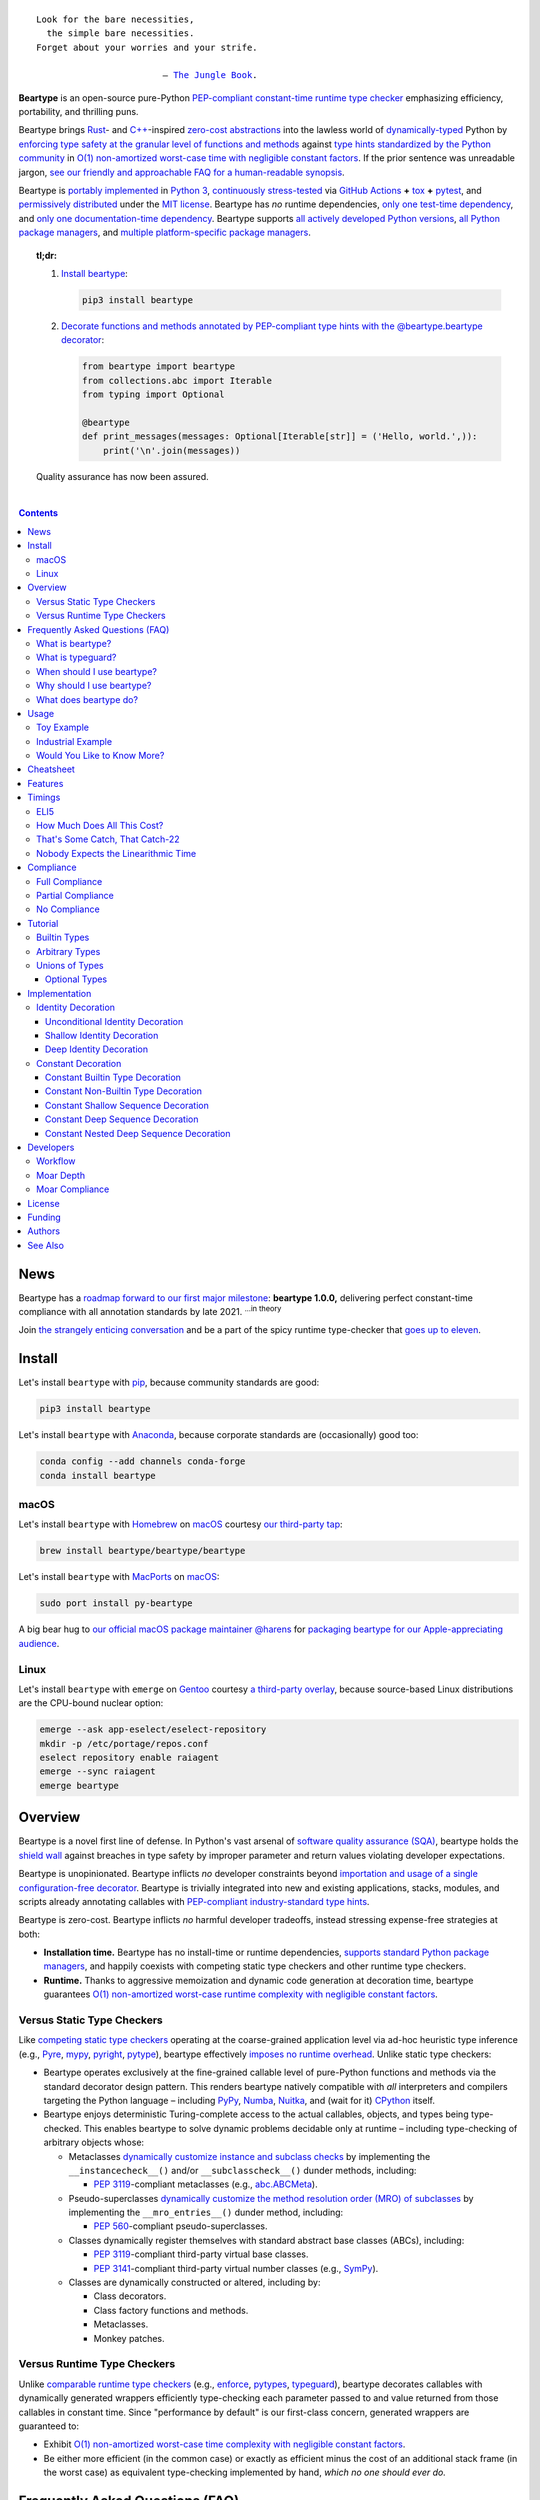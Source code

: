 .. # ------------------( SEO                                )------------------
.. # Metadata converted into HTML-specific meta tags parsed by search engines.
.. # Note that:
.. # * The "description" should be no more than 300 characters and ideally no
.. #   more than 150 characters, as search engines may silently truncate this
.. #   description to 150 characters in edge cases.

.. meta::
   :description lang=en:
     Beartype is an open-source pure-Python PEP-compliant constant-time runtime
     type checker emphasizing efficiency and portability.

.. # ------------------( SYNOPSIS                           )------------------

=================
|beartype-banner|
=================

|ci-badge| |rtd-badge|

.. parsed-literal::

   Look for the bare necessities,
     the simple bare necessities.
   Forget about your worries and your strife.

                           — `The Jungle Book`_.

**Beartype** is an open-source pure-Python `PEP-compliant <Compliance_>`__
`constant-time <Timings_>`__ `runtime type checker <Usage_>`__ emphasizing
efficiency, portability, and thrilling puns.

Beartype brings Rust_- and `C++`_-inspired `zero-cost abstractions <zero-cost
abstraction_>`__ into the lawless world of `dynamically-typed`_ Python by
`enforcing type safety at the granular level of functions and methods
<Usage_>`__ against `type hints standardized by the Python community
<Compliance_>`__ in `O(1) non-amortized worst-case time with negligible
constant factors <Timings_>`__. If the prior sentence was unreadable jargon,
`see our friendly and approachable FAQ for a human-readable synopsis
<Frequently Asked Questions (FAQ)_>`__.

Beartype is `portably implemented <beartype codebase_>`__ in `Python 3
<Python_>`__, `continuously stress-tested <beartype tests_>`__ via `GitHub
Actions`_ **+** tox_ **+** pytest_, and `permissively distributed <beartype
license_>`__ under the `MIT license`_. Beartype has *no* runtime dependencies,
`only one test-time dependency <pytest_>`__, and `only one documentation-time
dependency <Sphinx_>`__. Beartype supports `all actively developed Python
versions <Python status_>`__, `all Python package managers <Install_>`__, and
`multiple platform-specific package managers <Install_>`__.

.. # Ideally, this heading would actually be formatted as a proper heading
.. # (e.g., underlined by "=" characters). Since doing so causes the table of
.. # contents that follows to be silently ignored, we fallback to a simple
.. # block quote -- which technically suffices but is rather lame. So it goes!

.. topic:: **tl;dr:**

   #. `Install beartype <Install_>`__:
   
      .. code-block:: shell-session
      
         pip3 install beartype
   
   #. `Decorate functions and methods annotated by PEP-compliant type hints
      with the @beartype.beartype decorator <Usage_>`__:
   
      .. code-block:: python
   
         from beartype import beartype
         from collections.abc import Iterable
         from typing import Optional
   
         @beartype
         def print_messages(messages: Optional[Iterable[str]] = ('Hello, world.',)):
             print('\n'.join(messages))
   
   Quality assurance has now been assured.

.. # ------------------( TABLE OF CONTENTS                  )------------------
.. # Blank line. By default, Docutils appears to only separate the subsequent
.. # table of contents heading from the prior paragraph by less than a single
.. # blank line, hampering this table's readability and aesthetic comeliness.

|

.. # Table of contents, excluding the above document heading. While the
.. # official reStructuredText documentation suggests that a language-specific
.. # heading will automatically prepend this table, this does *NOT* appear to
.. # be the case. Instead, this heading must be explicitly declared.

.. contents:: **Contents**
   :local:

.. # ------------------( DESCRIPTION                        )------------------

News
====

Beartype has a `roadmap forward to our first major milestone <beartype
1.0.0_>`__: **beartype 1.0.0,** delivering perfect constant-time compliance
with all annotation standards by late 2021. :sup:`...in theory`

Join `the strangely enticing conversation <beartype 1.0.0_>`__ and be a part of
the spicy runtime type-checker that `goes up to eleven`_.

Install
=======

Let's install ``beartype`` with pip_, because community standards are good:

.. code-block:: shell-session

   pip3 install beartype

Let's install ``beartype`` with Anaconda_, because corporate standards are
(occasionally) good too:

.. code-block:: shell-session

   conda config --add channels conda-forge
   conda install beartype

macOS
-----

Let's install ``beartype`` with Homebrew_ on macOS_ courtesy `our third-party
tap <beartype Homebrew_>`__:

.. code-block:: shell-session

   brew install beartype/beartype/beartype

Let's install ``beartype`` with MacPorts_ on macOS_:

.. code-block:: shell-session

   sudo port install py-beartype

A big bear hug to `our official macOS package maintainer @harens <harens_>`__
for `packaging beartype for our Apple-appreciating audience <beartype
MacPorts_>`__.

Linux
-----

Let's install ``beartype`` with ``emerge`` on Gentoo_ courtesy `a third-party
overlay <beartype Gentoo_>`__, because source-based Linux distributions are the
CPU-bound nuclear option:

.. code-block:: shell-session

   emerge --ask app-eselect/eselect-repository
   mkdir -p /etc/portage/repos.conf
   eselect repository enable raiagent
   emerge --sync raiagent
   emerge beartype

Overview
========

Beartype is a novel first line of defense. In Python's vast arsenal of
`software quality assurance (SQA) <SQA_>`__, beartype holds the `shield wall`_
against breaches in type safety by improper parameter and return values
violating developer expectations.

Beartype is unopinionated. Beartype inflicts *no* developer constraints
beyond `importation and usage of a single configuration-free decorator
<Cheatsheet_>`__. Beartype is trivially integrated into new and existing
applications, stacks, modules, and scripts already annotating callables with
`PEP-compliant industry-standard type hints <Compliance_>`__.

Beartype is zero-cost. Beartype inflicts *no* harmful developer tradeoffs,
instead stressing expense-free strategies at both:

* **Installation time.** Beartype has no install-time or runtime dependencies,
  `supports standard Python package managers <Install_>`__, and happily
  coexists with competing static type checkers and other runtime type checkers.
* **Runtime.** Thanks to aggressive memoization and dynamic code generation at
  decoration time, beartype guarantees `O(1) non-amortized worst-case runtime
  complexity with negligible constant factors <Timings_>`__.

Versus Static Type Checkers
---------------------------

Like `competing static type checkers <See Also_>`__ operating at the
coarse-grained application level via ad-hoc heuristic type inference (e.g.,
Pyre_, mypy_, pyright_, pytype_), beartype effectively `imposes no runtime
overhead <Timings_>`__. Unlike static type checkers:

* Beartype operates exclusively at the fine-grained callable level of
  pure-Python functions and methods via the standard decorator design pattern.
  This renders beartype natively compatible with *all* interpreters and
  compilers targeting the Python language – including PyPy_, Numba_, Nuitka_,
  and (wait for it) CPython_ itself.
* Beartype enjoys deterministic Turing-complete access to the actual callables,
  objects, and types being type-checked. This enables beartype to solve dynamic
  problems decidable only at runtime – including type-checking of arbitrary
  objects whose:

  * Metaclasses `dynamically customize instance and subclass checks
    <_isinstancecheck>`__ by implementing the ``__instancecheck__()`` and/or
    ``__subclasscheck__()`` dunder methods, including:

    * `PEP 3119`_-compliant metaclasses (e.g., `abc.ABCMeta`_).

  * Pseudo-superclasses `dynamically customize the method resolution order
    (MRO) of subclasses <_mro_entries>`__ by implementing the
    ``__mro_entries__()`` dunder method, including:

    * `PEP 560`_-compliant pseudo-superclasses.

  * Classes dynamically register themselves with standard abstract base classes
    (ABCs), including:

    * `PEP 3119`_-compliant third-party virtual base classes.
    * `PEP 3141`_-compliant third-party virtual number classes (e.g., SymPy_).

  * Classes are dynamically constructed or altered, including by:

    * Class decorators.
    * Class factory functions and methods.
    * Metaclasses.
    * Monkey patches.

Versus Runtime Type Checkers
----------------------------

Unlike `comparable runtime type checkers <See Also_>`__ (e.g., enforce_,
pytypes_, typeguard_), beartype decorates callables with dynamically generated
wrappers efficiently type-checking each parameter passed to and value returned
from those callables in constant time. Since "performance by default" is our
first-class concern, generated wrappers are guaranteed to:

* Exhibit `O(1) non-amortized worst-case time complexity with negligible
  constant factors <Timings_>`__.
* Be either more efficient (in the common case) or exactly as efficient minus
  the cost of an additional stack frame (in the worst case) as equivalent
  type-checking implemented by hand, *which no one should ever do.*

Frequently Asked Questions (FAQ)
================================

What is beartype?
-----------------

Why, it's the world's first ``O(1)`` runtime type checker in any
`dynamically-typed`_ lang... oh, *forget it.*

You know typeguard_? Then you know ``beartype`` – more or less. ``beartype`` is
typeguard_'s younger, faster, and slightly sketchier brother who routinely
ingests performance-enhancing anabolic nootropics.

What is typeguard?
------------------

**Okay.** Work with us here, people.

You know how in low-level `statically-typed`_ `memory-unsafe <memory
safety_>`__ languages that no one should use like C_ and `C++`_, the compiler
validates at compilation time the types of all values passed to and returned
from all functions and methods across the entire codebase?

.. code-block:: shell-session

   $ gcc -Werror=int-conversion -xc - <<EOL
   #include <stdio.h>
   int main() {
       printf("Hello, world!");
       return "Goodbye, world.";
   }
   EOL
   <stdin>: In function ‘main’:
   <stdin>:4:11: error: returning ‘char *’ from a function with return type
   ‘int’ makes integer from pointer without a cast [-Werror=int-conversion]
   cc1: some warnings being treated as errors

You know how in high-level `duck-typed <duck typing_>`__ languages that
everyone should use instead like Python_ and Ruby_, the interpreter performs no
such validation at any interpretation phase but instead permits any arbitrary
values to be passed to or returned from any function or method?

.. code-block:: shell-session

   $ python3 - <<EOL
   def main() -> int:
       print("Hello, world!");
       return "Goodbye, world.";
   main()
   EOL

   Hello, world!

Runtime type checkers like beartype_ and typeguard_ selectively shift the dial
on type safety in Python from `duck <duck typing_>`__ to `static typing
<statically-typed_>`__ while still preserving all of the permissive benefits of
the former as a default behaviour.

.. code-block:: shell-session

   $ python3 - <<EOL
   from beartype import beartype
   @beartype
   def main() -> int:
       print("Hello, world!");
       return "Goodbye, world.";
   main()
   EOL

   Hello, world!
   Traceback (most recent call last):
     File "<stdin>", line 6, in <module>
     File "<string>", line 17, in __beartyped_main
     File "/home/leycec/py/beartype/beartype/_decor/_code/_pep/_error/peperror.py", line 218, in raise_pep_call_exception
       raise exception_cls(
   beartype.roar.BeartypeCallHintPepReturnException: @beartyped main() return
   'Goodbye, world.' violates type hint <class 'int'>, as value 'Goodbye,
   world.' not int.

When should I use beartype?
---------------------------

Use ``beartype`` to assure the quality of Python code beyond what tests alone
can assure. If you have yet to test, do that first with a pytest_-based test
suite, tox_ configuration, and `continuous integration (CI) <continuous
integration_>`__. If you have any time, money, or motivation left, `annotate
callables with PEP-compliant type hints <Compliance_>`__ and `decorate those
callables with the @beartype.beartype decorator <Usage_>`__.

Prefer ``beartype`` over other runtime type checkers whenever you lack control
over the objects passed to or returned from your callables – *especially*
whenever you cannot limit the size of those objects. This includes common
developer scenarios like:

* You are the author of an **open-source library** intended to be reused by a
  general audience.
* You are the author of a **public app** accepting as input or generating as
  output sufficiently large data internally passed to or returned from app
  callables.

Prefer ``beartype`` over static type checkers whenever:

* You want to `check types decidable only at runtime <Versus Static Type
  Checkers_>`__.
* You want to JIT_ your code with PyPy_, :superscript:`...which you should`,
  which most static type checkers remain incompatible with.

Even where none of the above apply, still use ``beartype``. It's `free as in
beer and speech <gratis versus libre_>`__ and `cost-free at installation- and
runtime <Overview_>`__. Leverage ``beartype`` until you find something that
suites you better, because ``beartype`` is *always* better than nothing.

Why should I use beartype?
--------------------------

The idea of ``beartype`` is that it never costs you anything. It might not do
quite as much as you'd like, but it will always do *something* – which is more
than Python's default behaviour, which is to do *nothing* and ignore type hints
altogether. This means you can always safely add ``beartype`` to any Python
package, module, app, or script regardless of size, scope, funding, or audience
and never worry about your back-end Django_ server taking a nosedive on St.
Patty's Day just because your front-end React_ client helpfully sent a 5MB JSON
file serializing a doubly-nested list of integers.

The idea of typeguard_ is that it does *everything.* If you annotate a function
decorated by typeguard_ as accepting a triply-nested list of integers and then
pass that function a list containing 1,000 nested lists each containing 1,000
nested lists each containing 1,000 integers, *every* call to that function will
check *every* integer transitively nested in that list – even if that list
never changes. Did we mention that list transitively contains 1,000,000,000
integers in total?

.. code-block:: shell-session

   $ python3 -m timeit -n 1 -r 1 -s '
   from typeguard import typechecked
   @typechecked
   def behold(the_great_destroyer_of_apps: list[list[list[int]]]) -> int:
       return len(the_great_destroyer_of_apps)
   ' 'behold([[[0]*1000]*1000]*1000)'

   1 loop, best of 1: 6.42e+03 sec per loop

Yes, ``6.42e+03 sec per loop == 6420 seconds == 107 minutes == 1 hour, 47
minutes`` to check a single list once. Yes, it's an uncommonly large list, but
it's still just a list. This is the worst-case cost of a single call to a
function decorated by a naïve runtime type checker.

What does beartype do?
----------------------

Generally, as little as it can while still satisfying the accepted definition
of "runtime type checker." Specifically, ``beartype`` performs a `one-way
random walk over the expected data structure of objects passed to and returned
from @beartype-decorated functions and methods <That's Some Catch, That
Catch-22_>`__.

Consider `the prior example of a function annotated as accepting a
triply-nested list of integers passed a list containing 1,000 nested lists each
containing 1,000 nested lists each containing 1,000 integers <Why should I use
beartype?_>`__.

When decorated by typeguard_, every call to that function checks every integer
nested in that list.

When decorated by ``beartype``, every call to the same function checks only a
single random integer contained in a single random nested list contained in a
single random nested list contained in that parent list. This is what we mean
by the quaint phrase "one-way random walk over the expected data structure."

.. code-block:: shell-session

   $ python3 -m timeit -n 1024 -r 4 -s '
   from beartype import beartype
   @beartype
   def behold(the_great_destroyer_of_apps: list[list[list[int]]]) -> int:
      return len(the_great_destroyer_of_apps)
   ' 'behold([[[0]*1000]*1000]*1000)'

   1024 loops, best of 4: 13.8 usec per loop

``13.8 usec per loop == 13.8 microseconds = 0.0000138 seconds`` to transitively
check only a random integer nested in a single triply-nested list passed to
each call of that function. This is the worst-case cost of a single call to a
function decorated by an ``O(1)`` runtime type checker.

Usage
=====

Beartype makes type-checking painless, portable, and possibly fun. Just:

    Decorate functions and methods annotated by `standard type hints <PEP
    484_>`__ with the ``@beartype.beartype`` decorator, which wraps those
    functions and methods in performant type-checking dynamically generated
    on-the-fly.

Toy Example
-----------

Let's see what that looks like for a ``"Hello, Jungle!"`` toy example. Just:

#. Import the ``@beartype.beartype`` decorator:

   .. code-block:: python

      from beartype import beartype

#. Decorate any annotated function with that decorator:

   .. code-block:: python

      from sys import stderr, stdout
      from typing import TextIO

      @beartype
      def hello_jungle(
          sep: str = ' ',
          end: str = '\n',
          file: TextIO = stdout,
          flush: bool = False,
      ):
          '''
          Print "Hello, Jungle!" to a stream, or to sys.stdout by default.

          Optional keyword arguments:
          file:  a file-like object (stream); defaults to the current sys.stdout.
          sep:   string inserted between values, default a space.
          end:   string appended after the last value, default a newline.
          flush: whether to forcibly flush the stream.
          '''

          print('Hello, Jungle!', sep, end, file, flush)

#. Call that function with valid parameters and caper as things work:

   .. code-block:: python

      >>> hello_jungle(sep='...ROOOAR!!!!', end='uhoh.', file=stderr, flush=True)
      Hello, Jungle! ...ROOOAR!!!! uhoh.

#. Call that function with invalid parameters and cringe as things blow up with
   human-readable exceptions exhibiting the single cause of failure:

   .. code-block:: python

      >>> hello_jungle(sep=(
      ...     b"What? Haven't you ever seen a byte-string separator before?"))
      BeartypeCallHintPepParamException: @beartyped hello_jungle() parameter
      sep=b"What? Haven't you ever seen a byte-string separator before?"
      violates type hint <class 'str'>, as value b"What? Haven't you ever seen
      a byte-string separator before?" not str.

Industrial Example
------------------

Let's wrap the `third-party numpy.empty_like() function <numpy.empty_like_>`__
with automated runtime type checking to demonstrate beartype's support for
non-trivial combinations of nested type hints compliant with different PEPs:

   .. code-block:: python

      from beartype import beartype
      from collections.abc import Sequence
      from numpy import dtype, empty_like, ndarray
      from typing import Optional, Union

      @beartype
      def empty_like_bear(
          prototype: object,
          dtype: Optional[dtype] = None,
          order: str = 'K',
          subok: bool = True,
          shape: Optional[Union[int, Sequence[int]]] = None,
      ) -> ndarray:
          return empty_like(prototype, dtype, order, subok, shape)

Note the non-trivial hint for the optional ``shape`` parameter, synthesized
from a `PEP 484-compliant optional <typing.Optional_>`__ of a `PEP
484-compliant union <typing.Union_>`__ of a builtin type and a `PEP
585-compliant subscripted abstract base class (ABC)
<collections.abc.Sequence_>`__, accepting as valid either:

* The ``None`` singleton.
* An integer.
* A sequence of integers.

Let's call that wrapper with both valid and invalid parameters:

   .. code-block:: python

      >>> empty_like_bear(([1,2,3], [4,5,6]), shape=(2, 2))
      array([[94447336794963,              0],
             [             7,             -1]])
      >>> empty_like_bear(([1,2,3], [4,5,6]), shape=([2], [2]))
      BeartypeCallHintPepParamException: @beartyped empty_like_bear() parameter
      shape=([2], [2]) violates type hint typing.Union[int,
      collections.abc.Sequence, NoneType], as ([2], [2]):
      * Not <class "builtins.NoneType"> or int.
      * Tuple item 0 value [2] not int.

Note the human-readable message of the raised exception, containing a bulleted
list enumerating the various ways this invalid parameter fails to satisfy its
type hint, including the types and indices of the first container item failing
to satisfy the nested ``Sequence[int]`` hint.

See a `subsequent section <Implementation_>`__ for actual code dynamically
generated by ``beartype`` for real-world use cases resembling those above. Fun!

Would You Like to Know More?
----------------------------

If you know `type hints <PEP 484_>`__, you know ``beartype``. Since
``beartype`` is driven entirely by `tool-agnostic community standards <PEP
0_>`__, the public API for ``beartype`` is just the summation of those
standards. As the user, all you need to know is that decorated callables
magically begin raising human-readable exceptions when you pass parameters or
return values that violate the PEP-compliant type hints annotating those
parameters or return values.

If you don't know `type hints <PEP 484_>`__, this is your moment to go deep on
the hardest hammer in Python's SQA_ toolbox. Here are a few friendly primers to
guide you on your maiden voyage through the misty archipelagos of type hinting:

* `"Python Type Checking (Guide)" <RealPython_>`__, a comprehensive third-party
  introduction to the subject. Like most existing articles, this guide predates
  `O(1)` runtime type checkers and thus discusses only static type checking.
  Thankfully, the underlying syntax and semantics cleanly translate to runtime
  type checking.
* `"PEP 484 -- Type Hints" <PEP 484_>`__, the defining standard, holy grail,
  and first testament of type hinting `personally authored by Python's former
  Benevolent Dictator for Life (BDFL) himself, Guido van Rossum <Guido van
  Rossum_>`__. Since it's surprisingly approachable and covers all the core
  conceits in detail, we recommend reading at least a few sections of interest.
  Since it's really a doctoral thesis by another name, we can't recommend
  reading it in entirety. *So it goes.*

.. #FIXME: Concatenate the prior list item with this when I am no exhausted.
.. #  Instead, here's the highlights reel:
.. #
.. #  * `typing.Union`_, enabling .

Onward to the cheats!

Cheatsheet
==========

Let's type-check like `greased lightning`_:

.. code-block:: python

   # Import the core @beartype decorator.
   from beartype import beartype

   # Import PEP 593-compliant type hints. Note this requires Python ≥ 3.9.
   from typing import Annotated

   # Import PEP 585-compliant type hints. Note this requires Python ≥ 3.9.
   from collections.abc import (
       Callable, Generator, Iterable, MutableSequence, Sequence)

   # Import PEP 544-compliant type hints. Note this requires Python ≥ 3.8.
   from typing import Protocol, runtime_checkable

   # Import PEP 484-compliant type hints, too. Note that many of these types
   # have been deprecated by PEP 585-compliant type hints under Python ≥ 3.9,
   # where @beartype emits non-fatal deprecation warnings at decoration time.
   # See also: https://docs.python.org/3/library/typing.html
   from typing import Any, List, Optional, Tuple, TypeVar, Union

   # Import beartype-specific types to annotate callables with, too.
   from beartype.cave import (
       NoneType, NoneTypeOr, RegexTypes, ScalarTypes, VersionTypes)

   # Import standard abstract base classes (ABCs) for use with @beartype, too.
   from numbers import Integral, Real

   # Import user-defined classes for use with @beartype, too.
   from my_package.my_module import MyClass

   # User-defined PEP 544-compliant protocol referenced below in type hints.
   # Note this requires Python ≥ 3.8 and that protocols *MUST* be explicitly
   # decorated by the @runtime_checkable decorator to be usable with @beartype.
   @runtime_checkable
   class MyProtocol(Protocol):
       def my_method(self) -> str:
           return (
               'Objects satisfy this protocol only if their '
               'classes define a method with the same signature as this method.'
           )

   # User-defined PEP 484-compliant type variable. Note that @beartype currently
   # ignores type variables, but that @beartype 0.9.0 is expected to fully
   # support type variables. See also: https://github.com/beartype/beartype/issues/7
   T = TypeVar('T')

   # Decorate functions with @beartype and...
   @beartype
   def my_function(
       # Annotate builtin types as is.
       param_must_satisfy_builtin_type: str,

       # Annotate user-defined classes as is, too. Note this covariantly
       # matches all instances of both this class and subclasses of this class.
       param_must_satisfy_user_type: MyClass,

       # Annotate PEP 593-compliant types, indexed by a type checked by
       # @beartype followed by arbitrary objects ignored by @beartype.
       param_must_satisfy_pep593: Annotated[dict[int, bool], range(5), True],

       # Annotate PEP 585-compliant builtin container types, indexed by the
       # types of items these containers are required to contain.
       param_must_satisfy_pep585_builtin: list[str],

       # Annotate PEP 585-compliant standard collection types, indexed too.
       param_must_satisfy_pep585_collection: MutableSequence[str],

       # Annotate PEP 544-compliant protocols, either unindexed or indexed by
       # one or more type variables.
       param_must_satisfy_pep544: MyProtocol[T],

       # Annotate PEP 484-compliant non-standard container types defined by the
       # "typing" module, optionally indexed and only usable as type hints.
       # Note that these types have all been deprecated by PEP 585 under Python
       # ≥ 3.9. See also: https://docs.python.org/3/library/typing.html
       param_must_satisfy_pep484_typing: List[int],

       # Annotate PEP 484-compliant unions of arbitrary types, including
       # builtin types, type variables, and PEP 585-compliant type hints.
       param_must_satisfy_pep484_union: Union[dict, T, tuple[MyClass, ...]],

       # Annotate PEP 484-compliant relative forward references dynamically
       # resolved at call time as unqualified classnames relative to the
       # current user-defined submodule. Note this class is defined below and
       # that beartype-specific absolute forward references are also supported.
       param_must_satisfy_pep484_relative_forward_ref: 'MyOtherClass',

       # Annotate PEP-compliant types indexed by similar references. Note that
       # forward references are supported everywhere standard types are.
       param_must_satisfy_pep484_hint_relative_forward_ref: (
           Union['MyPep484Generic', set['MyPep585Generic']]),

       # Annotate beartype-specific types predefined by the beartype cave.
       param_must_satisfy_beartype_type_from_cave: NoneType,

       # Annotate beartype-specific unions of types as tuples.
       param_must_satisfy_beartype_union: (dict, MyClass, int),

       # Annotate beartype-specific unions predefined by the beartype cave.
       param_must_satisfy_beartype_union_from_cave: ScalarTypes,

       # Annotate beartype-specific unions concatenated together.
       param_must_satisfy_beartype_union_concatenated: (Iterator,) + ScalarTypes,

       # Annotate beartype-specific absolute forward references dynamically
       # resolved at call time as fully-qualified "."-delimited classnames.
       param_must_satisfy_beartype_absolute_forward_ref: (
           'my_package.my_module.MyClass'),

       # Annotate beartype-specific forward references in unions of types, too.
       param_must_satisfy_beartype_union_with_forward_ref: (
           Iterable, 'my_package.my_module.MyOtherClass', NoneType),

       # Annotate PEP 484-compliant optional types. Note that parameters
       # annotated by this type typically default to the "None" singleton.
       param_must_satisfy_pep484_optional: Optional[float] = None,

       # Annotate PEP 484-compliant optional unions of types.
       param_must_satisfy_pep484_optional_union: (
           Optional[Union[float, int]]) = None,

       # Annotate beartype-specific optional types.
       param_must_satisfy_beartype_type_optional: NoneTypeOr[float] = None,

       # Annotate beartype-specific optional unions of types.
       param_must_satisfy_beartype_tuple_optional: NoneTypeOr[float, int] = None,

       # Annotate variadic positional arguments as above, too.
       *args: VersionTypes + (Real, 'my_package.my_module.MyVersionType'),

       # Annotate keyword-only arguments as above, too.
       param_must_be_passed_by_keyword_only: Sequence[Union[bool, list[str]]],

   # Annotate return types as above, too.
   ) -> Union[Integral, 'MyPep585Generic', bool]:
       return 0xDEADBEEF

   # Decorate generators as above but returning a generator type.
   @beartype
   def my_generator() -> Generator[int, None, None]:
       yield from range(0xBEEFBABE, 0xCAFEBABE)

   # User-defined class referenced in forward references above.
   class MyOtherClass:
       # Decorate instance methods as above without annotating "self".
       @beartype
       def __init__(self, scalar: ScalarTypes) -> NoneType:
           self._scalar = scalar

       # Decorate class methods as above without annotating "cls". When
       # chaining decorators, "@beartype" should typically be specified last.
       @classmethod
       @beartype
       def bare_classmethod(cls, regex: RegexTypes, wut: str) -> (
           Callable[(), str]):
           import re
           return lambda: re.sub(regex, 'unbearable', str(cls._scalar) + wut)

       # Decorate static methods as above.
       @staticmethod
       @beartype
       def bare_staticmethod(callable: Callable, *args: str) -> Any:
           return callable(*args)

       # Decorate property getter methods as above.
       @property
       @beartype
       def bare_gettermethod(self) -> Iterator[int]:
           return range(0x0B00B135 + int(self._scalar), 0xB16B00B5)

       # Decorate property setter methods as above.
       @bare_gettermethod.setter
       @beartype
       def bare_settermethod(self, bad: Integral = 0xBAAAAAAD) -> NoneType:
           self._scalar = bad if bad else 0xBADDCAFE

   # User-defined PEP 585-compliant generic referenced above in type hints.
   # Note this requires Python ≥ 3.9.
   class MyPep585Generic(tuple[int, float]):
       # Decorate static class methods as above without annotating "cls".
       @beartype
       def __new__(cls, integer: int, real: float) -> tuple[int, float]:
           return tuple.__new__(cls, (integer, real))

   # User-defined PEP 484-compliant generic referenced above in type hints.
   class MyPep484Generic(Tuple[str, ...]):
       # Decorate static class methods as above without annotating "cls".
       @beartype
       def __new__(cls, *args: str) -> Tuple[str, ...]:
           return tuple.__new__(cls, args)

Features
========

Let's chart current and future compliance with Python's `typing`_ landscape:

.. # FIXME: Span category cells across multiple rows.

+------------------+-----------------------------------------+-------------------------------+---------------------------+
| category         | feature                                 | versions partially supporting | versions fully supporting |
+==================+=========================================+===============================+===========================+
| decoratable      | classes                                 | *none*                        | *none*                    |
+------------------+-----------------------------------------+-------------------------------+---------------------------+
|                  | coroutines                              | *none*                        | *none*                    |
+------------------+-----------------------------------------+-------------------------------+---------------------------+
|                  | functions                               | **0.1.0**\ —\ *current*       | **0.1.0**\ —\ *current*   |
+------------------+-----------------------------------------+-------------------------------+---------------------------+
|                  | generators                              | **0.1.0**\ —\ *current*       | **0.1.0**\ —\ *current*   |
+------------------+-----------------------------------------+-------------------------------+---------------------------+
|                  | methods                                 | **0.1.0**\ —\ *current*       | **0.1.0**\ —\ *current*   |
+------------------+-----------------------------------------+-------------------------------+---------------------------+
| parameters       | optional                                | **0.1.0**\ —\ *current*       | **0.1.0**\ —\ *current*   |
+------------------+-----------------------------------------+-------------------------------+---------------------------+
|                  | keyword-only                            | **0.1.0**\ —\ *current*       | **0.1.0**\ —\ *current*   |
+------------------+-----------------------------------------+-------------------------------+---------------------------+
|                  | positional-only                         | *none*                        | *none*                    |
+------------------+-----------------------------------------+-------------------------------+---------------------------+
|                  | variadic keyword                        | *none*                        | *none*                    |
+------------------+-----------------------------------------+-------------------------------+---------------------------+
|                  | variadic positional                     | **0.1.0**\ —\ *current*       | **0.1.0**\ —\ *current*   |
+------------------+-----------------------------------------+-------------------------------+---------------------------+
| hints            | `covariant <covariance_>`__             | **0.1.0**\ —\ *current*       | **0.1.0**\ —\ *current*   |
+------------------+-----------------------------------------+-------------------------------+---------------------------+
|                  | `contravariant <covariance_>`__         | *none*                        | *none*                    |
+------------------+-----------------------------------------+-------------------------------+---------------------------+
|                  | absolute forward references             | **0.1.0**\ —\ *current*       | **0.1.0**\ —\ *current*   |
+------------------+-----------------------------------------+-------------------------------+---------------------------+
|                  | `relative forward references`_          | **0.4.0**\ —\ *current*       | **0.4.0**\ —\ *current*   |
+------------------+-----------------------------------------+-------------------------------+---------------------------+
|                  | `tuple unions <Unions of Types_>`__     | **0.1.0**\ —\ *current*       | **0.1.0**\ —\ *current*   |
+------------------+-----------------------------------------+-------------------------------+---------------------------+
| builtins_        | None_                                   | **0.5.2**\ —\ *current*       | **0.5.2**\ —\ *current*   |
+------------------+-----------------------------------------+-------------------------------+---------------------------+
|                  | dict_                                   | **0.5.0**\ —\ *current*       | *none*                    |
+------------------+-----------------------------------------+-------------------------------+---------------------------+
|                  | frozenset_                              | **0.5.0**\ —\ *current*       | *none*                    |
+------------------+-----------------------------------------+-------------------------------+---------------------------+
|                  | list_                                   | **0.5.0**\ —\ *current*       | **0.5.0**\ —\ *current*   |
+------------------+-----------------------------------------+-------------------------------+---------------------------+
|                  | set_                                    | **0.5.0**\ —\ *current*       | *none*                    |
+------------------+-----------------------------------------+-------------------------------+---------------------------+
|                  | tuple_                                  | **0.5.0**\ —\ *current*       | **0.5.0**\ —\ *current*   |
+------------------+-----------------------------------------+-------------------------------+---------------------------+
|                  | type_                                   | **0.5.0**\ —\ *current*       | *none*                    |
+------------------+-----------------------------------------+-------------------------------+---------------------------+
| collections_     | collections.ChainMap_                   | **0.5.0**\ —\ *current*       | *none*                    |
+------------------+-----------------------------------------+-------------------------------+---------------------------+
|                  | collections.Counter_                    | **0.5.0**\ —\ *current*       | *none*                    |
+------------------+-----------------------------------------+-------------------------------+---------------------------+
|                  | collections.OrderedDict_                | **0.5.0**\ —\ *current*       | *none*                    |
+------------------+-----------------------------------------+-------------------------------+---------------------------+
|                  | collections.defaultdict_                | **0.5.0**\ —\ *current*       | *none*                    |
+------------------+-----------------------------------------+-------------------------------+---------------------------+
|                  | collections.deque_                      | **0.5.0**\ —\ *current*       | *none*                    |
+------------------+-----------------------------------------+-------------------------------+---------------------------+
| collections.abc_ | collections.abc.AsyncGenerator_         | **0.5.0**\ —\ *current*       | *none*                    |
+------------------+-----------------------------------------+-------------------------------+---------------------------+
|                  | collections.abc.AsyncIterable_          | **0.5.0**\ —\ *current*       | *none*                    |
+------------------+-----------------------------------------+-------------------------------+---------------------------+
|                  | collections.abc.AsyncIterator_          | **0.5.0**\ —\ *current*       | *none*                    |
+------------------+-----------------------------------------+-------------------------------+---------------------------+
|                  | collections.abc.Awaitable_              | **0.5.0**\ —\ *current*       | *none*                    |
+------------------+-----------------------------------------+-------------------------------+---------------------------+
|                  | collections.abc.ByteString_             | **0.5.0**\ —\ *current*       | **0.5.0**\ —\ *current*   |
+------------------+-----------------------------------------+-------------------------------+---------------------------+
|                  | collections.abc.Callable_               | **0.5.0**\ —\ *current*       | *none*                    |
+------------------+-----------------------------------------+-------------------------------+---------------------------+
|                  | collections.abc.Collection_             | **0.5.0**\ —\ *current*       | *none*                    |
+------------------+-----------------------------------------+-------------------------------+---------------------------+
|                  | collections.abc.Container_              | **0.5.0**\ —\ *current*       | *none*                    |
+------------------+-----------------------------------------+-------------------------------+---------------------------+
|                  | collections.abc.Coroutine_              | **0.5.0**\ —\ *current*       | *none*                    |
+------------------+-----------------------------------------+-------------------------------+---------------------------+
|                  | collections.abc.Generator_              | **0.5.0**\ —\ *current*       | *none*                    |
+------------------+-----------------------------------------+-------------------------------+---------------------------+
|                  | collections.abc.ItemsView_              | **0.5.0**\ —\ *current*       | *none*                    |
+------------------+-----------------------------------------+-------------------------------+---------------------------+
|                  | collections.abc.Iterable_               | **0.5.0**\ —\ *current*       | *none*                    |
+------------------+-----------------------------------------+-------------------------------+---------------------------+
|                  | collections.abc.Iterator_               | **0.5.0**\ —\ *current*       | *none*                    |
+------------------+-----------------------------------------+-------------------------------+---------------------------+
|                  | collections.abc.KeysView_               | **0.5.0**\ —\ *current*       | *none*                    |
+------------------+-----------------------------------------+-------------------------------+---------------------------+
|                  | collections.abc.Mapping_                | **0.5.0**\ —\ *current*       | *none*                    |
+------------------+-----------------------------------------+-------------------------------+---------------------------+
|                  | collections.abc.MappingView_            | **0.5.0**\ —\ *current*       | *none*                    |
+------------------+-----------------------------------------+-------------------------------+---------------------------+
|                  | collections.abc.MutableMapping_         | **0.5.0**\ —\ *current*       | *none*                    |
+------------------+-----------------------------------------+-------------------------------+---------------------------+
|                  | collections.abc.MutableSequence_        | **0.5.0**\ —\ *current*       | **0.5.0**\ —\ *current*   |
+------------------+-----------------------------------------+-------------------------------+---------------------------+
|                  | collections.abc.MutableSet_             | **0.5.0**\ —\ *current*       | *none*                    |
+------------------+-----------------------------------------+-------------------------------+---------------------------+
|                  | collections.abc.Reversible_             | **0.5.0**\ —\ *current*       | *none*                    |
+------------------+-----------------------------------------+-------------------------------+---------------------------+
|                  | collections.abc.Sequence_               | **0.5.0**\ —\ *current*       | **0.5.0**\ —\ *current*   |
+------------------+-----------------------------------------+-------------------------------+---------------------------+
|                  | collections.abc.Set_                    | **0.5.0**\ —\ *current*       | *none*                    |
+------------------+-----------------------------------------+-------------------------------+---------------------------+
|                  | collections.abc.ValuesView_             | **0.5.0**\ —\ *current*       | *none*                    |
+------------------+-----------------------------------------+-------------------------------+---------------------------+
| contextlib_      | contextlib.AbstractAsyncContextManager_ | **0.5.0**\ —\ *current*       | *none*                    |
+------------------+-----------------------------------------+-------------------------------+---------------------------+
|                  | contextlib.AbstractContextManager_      | **0.5.0**\ —\ *current*       | *none*                    |
+------------------+-----------------------------------------+-------------------------------+---------------------------+
| re_              | re.Match_                               | **0.5.0**\ —\ *current*       | *none*                    |
+------------------+-----------------------------------------+-------------------------------+---------------------------+
|                  | re.Pattern_                             | **0.5.0**\ —\ *current*       | *none*                    |
+------------------+-----------------------------------------+-------------------------------+---------------------------+
| typing_          | typing.AbstractSet_                     | **0.2.0**\ —\ *current*       | *none*                    |
+------------------+-----------------------------------------+-------------------------------+---------------------------+
|                  | typing.Annotated_                       | **0.4.0**\ —\ *current*       | **0.4.0**\ —\ *current*   |
+------------------+-----------------------------------------+-------------------------------+---------------------------+
|                  | typing.Any_                             | **0.2.0**\ —\ *current*       | **0.2.0**\ —\ *current*   |
+------------------+-----------------------------------------+-------------------------------+---------------------------+
|                  | typing.AnyStr_                          | **0.4.0**\ —\ *current*       | *none*                    |
+------------------+-----------------------------------------+-------------------------------+---------------------------+
|                  | typing.AsyncContextManager_             | **0.4.0**\ —\ *current*       | *none*                    |
+------------------+-----------------------------------------+-------------------------------+---------------------------+
|                  | typing.AsyncGenerator_                  | **0.2.0**\ —\ *current*       | *none*                    |
+------------------+-----------------------------------------+-------------------------------+---------------------------+
|                  | typing.AsyncIterable_                   | **0.2.0**\ —\ *current*       | *none*                    |
+------------------+-----------------------------------------+-------------------------------+---------------------------+
|                  | typing.AsyncIterator_                   | **0.2.0**\ —\ *current*       | *none*                    |
+------------------+-----------------------------------------+-------------------------------+---------------------------+
|                  | typing.Awaitable_                       | **0.2.0**\ —\ *current*       | *none*                    |
+------------------+-----------------------------------------+-------------------------------+---------------------------+
|                  | typing.BinaryIO_                        | **0.4.0**\ —\ *current*       | *none*                    |
+------------------+-----------------------------------------+-------------------------------+---------------------------+
|                  | typing.ByteString_                      | **0.2.0**\ —\ *current*       | **0.2.0**\ —\ *current*   |
+------------------+-----------------------------------------+-------------------------------+---------------------------+
|                  | typing.Callable_                        | **0.2.0**\ —\ *current*       | *none*                    |
+------------------+-----------------------------------------+-------------------------------+---------------------------+
|                  | typing.ChainMap_                        | **0.2.0**\ —\ *current*       | *none*                    |
+------------------+-----------------------------------------+-------------------------------+---------------------------+
|                  | typing.ClassVar_                        | *none*                        | *none*                    |
+------------------+-----------------------------------------+-------------------------------+---------------------------+
|                  | typing.Collection_                      | **0.2.0**\ —\ *current*       | *none*                    |
+------------------+-----------------------------------------+-------------------------------+---------------------------+
|                  | typing.Container_                       | **0.2.0**\ —\ *current*       | *none*                    |
+------------------+-----------------------------------------+-------------------------------+---------------------------+
|                  | typing.ContextManager_                  | **0.4.0**\ —\ *current*       | *none*                    |
+------------------+-----------------------------------------+-------------------------------+---------------------------+
|                  | typing.Coroutine_                       | **0.2.0**\ —\ *current*       | *none*                    |
+------------------+-----------------------------------------+-------------------------------+---------------------------+
|                  | typing.Counter_                         | **0.2.0**\ —\ *current*       | *none*                    |
+------------------+-----------------------------------------+-------------------------------+---------------------------+
|                  | typing.DefaultDict_                     | **0.2.0**\ —\ *current*       | *none*                    |
+------------------+-----------------------------------------+-------------------------------+---------------------------+
|                  | typing.Deque_                           | **0.2.0**\ —\ *current*       | *none*                    |
+------------------+-----------------------------------------+-------------------------------+---------------------------+
|                  | typing.Dict_                            | **0.2.0**\ —\ *current*       | *none*                    |
+------------------+-----------------------------------------+-------------------------------+---------------------------+
|                  | typing.Final_                           | *none*                        | *none*                    |
+------------------+-----------------------------------------+-------------------------------+---------------------------+
|                  | typing.ForwardRef_                      | **0.4.0**\ —\ *current*       | **0.4.0**\ —\ *current*   |
+------------------+-----------------------------------------+-------------------------------+---------------------------+
|                  | typing.FrozenSet_                       | **0.2.0**\ —\ *current*       | *none*                    |
+------------------+-----------------------------------------+-------------------------------+---------------------------+
|                  | typing.Generator_                       | **0.2.0**\ —\ *current*       | *none*                    |
+------------------+-----------------------------------------+-------------------------------+---------------------------+
|                  | typing.Generic_                         | **0.4.0**\ —\ *current*       | **0.4.0**\ —\ *current*   |
+------------------+-----------------------------------------+-------------------------------+---------------------------+
|                  | typing.Hashable_                        | **0.2.0**\ —\ *current*       | *none*                    |
+------------------+-----------------------------------------+-------------------------------+---------------------------+
|                  | typing.IO_                              | **0.4.0**\ —\ *current*       | *none*                    |
+------------------+-----------------------------------------+-------------------------------+---------------------------+
|                  | typing.ItemsView_                       | **0.2.0**\ —\ *current*       | *none*                    |
+------------------+-----------------------------------------+-------------------------------+---------------------------+
|                  | typing.Iterable_                        | **0.2.0**\ —\ *current*       | *none*                    |
+------------------+-----------------------------------------+-------------------------------+---------------------------+
|                  | typing.Iterator_                        | **0.2.0**\ —\ *current*       | *none*                    |
+------------------+-----------------------------------------+-------------------------------+---------------------------+
|                  | typing.KeysView_                        | **0.2.0**\ —\ *current*       | *none*                    |
+------------------+-----------------------------------------+-------------------------------+---------------------------+
|                  | typing.List_                            | **0.2.0**\ —\ *current*       | **0.3.0**\ —\ *current*   |
+------------------+-----------------------------------------+-------------------------------+---------------------------+
|                  | typing.Literal_                         | *none*                        | *none*                    |
+------------------+-----------------------------------------+-------------------------------+---------------------------+
|                  | typing.Mapping_                         | **0.2.0**\ —\ *current*       | *none*                    |
+------------------+-----------------------------------------+-------------------------------+---------------------------+
|                  | typing.MappingView_                     | **0.2.0**\ —\ *current*       | *none*                    |
+------------------+-----------------------------------------+-------------------------------+---------------------------+
|                  | typing.Match_                           | **0.4.0**\ —\ *current*       | *none*                    |
+------------------+-----------------------------------------+-------------------------------+---------------------------+
|                  | typing.MutableMapping_                  | **0.2.0**\ —\ *current*       | *none*                    |
+------------------+-----------------------------------------+-------------------------------+---------------------------+
|                  | typing.MutableSequence_                 | **0.2.0**\ —\ *current*       | **0.3.0**\ —\ *current*   |
+------------------+-----------------------------------------+-------------------------------+---------------------------+
|                  | typing.MutableSet_                      | **0.2.0**\ —\ *current*       | *none*                    |
+------------------+-----------------------------------------+-------------------------------+---------------------------+
|                  | typing.NamedTuple_                      | **0.1.0**\ —\ *current*       | *none*                    |
+------------------+-----------------------------------------+-------------------------------+---------------------------+
|                  | typing.NewType_                         | **0.4.0**\ —\ *current*       | **0.4.0**\ —\ *current*   |
+------------------+-----------------------------------------+-------------------------------+---------------------------+
|                  | typing.NoReturn_                        | **0.4.0**\ —\ *current*       | **0.4.0**\ —\ *current*   |
+------------------+-----------------------------------------+-------------------------------+---------------------------+
|                  | typing.Optional_                        | **0.2.0**\ —\ *current*       | **0.2.0**\ —\ *current*   |
+------------------+-----------------------------------------+-------------------------------+---------------------------+
|                  | typing.OrderedDict_                     | **0.2.0**\ —\ *current*       | *none*                    |
+------------------+-----------------------------------------+-------------------------------+---------------------------+
|                  | typing.Pattern_                         | **0.4.0**\ —\ *current*       | *none*                    |
+------------------+-----------------------------------------+-------------------------------+---------------------------+
|                  | typing.Protocol_                        | **0.4.0**\ —\ *current*       | **0.4.0**\ —\ *current*   |
+------------------+-----------------------------------------+-------------------------------+---------------------------+
|                  | typing.Reversible_                      | **0.2.0**\ —\ *current*       | *none*                    |
+------------------+-----------------------------------------+-------------------------------+---------------------------+
|                  | typing.Sequence_                        | **0.2.0**\ —\ *current*       | **0.3.0**\ —\ *current*   |
+------------------+-----------------------------------------+-------------------------------+---------------------------+
|                  | typing.Set_                             | **0.2.0**\ —\ *current*       | *none*                    |
+------------------+-----------------------------------------+-------------------------------+---------------------------+
|                  | typing.Sized_                           | **0.2.0**\ —\ *current*       | **0.2.0**\ —\ *current*   |
+------------------+-----------------------------------------+-------------------------------+---------------------------+
|                  | typing.SupportsAbs_                     | **0.4.0**\ —\ *current*       | **0.4.0**\ —\ *current*   |
+------------------+-----------------------------------------+-------------------------------+---------------------------+
|                  | typing.SupportsBytes_                   | **0.4.0**\ —\ *current*       | **0.4.0**\ —\ *current*   |
+------------------+-----------------------------------------+-------------------------------+---------------------------+
|                  | typing.SupportsComplex_                 | **0.4.0**\ —\ *current*       | **0.4.0**\ —\ *current*   |
+------------------+-----------------------------------------+-------------------------------+---------------------------+
|                  | typing.SupportsFloat_                   | **0.4.0**\ —\ *current*       | **0.4.0**\ —\ *current*   |
+------------------+-----------------------------------------+-------------------------------+---------------------------+
|                  | typing.SupportsIndex_                   | **0.4.0**\ —\ *current*       | **0.4.0**\ —\ *current*   |
+------------------+-----------------------------------------+-------------------------------+---------------------------+
|                  | typing.SupportsInt_                     | **0.4.0**\ —\ *current*       | **0.4.0**\ —\ *current*   |
+------------------+-----------------------------------------+-------------------------------+---------------------------+
|                  | typing.SupportsRound_                   | **0.4.0**\ —\ *current*       | **0.4.0**\ —\ *current*   |
+------------------+-----------------------------------------+-------------------------------+---------------------------+
|                  | typing.Text_                            | **0.1.0**\ —\ *current*       | **0.1.0**\ —\ *current*   |
+------------------+-----------------------------------------+-------------------------------+---------------------------+
|                  | typing.TextIO_                          | **0.4.0**\ —\ *current*       | *none*                    |
+------------------+-----------------------------------------+-------------------------------+---------------------------+
|                  | typing.Tuple_                           | **0.2.0**\ —\ *current*       | **0.4.0**\ —\ *current*   |
+------------------+-----------------------------------------+-------------------------------+---------------------------+
|                  | typing.Type_                            | **0.2.0**\ —\ *current*       | *none*                    |
+------------------+-----------------------------------------+-------------------------------+---------------------------+
|                  | typing.TypedDict_                       | **0.1.0**\ —\ *current*       | *none*                    |
+------------------+-----------------------------------------+-------------------------------+---------------------------+
|                  | typing.TypeVar_                         | **0.4.0**\ —\ *current*       | *none*                    |
+------------------+-----------------------------------------+-------------------------------+---------------------------+
|                  | typing.Union_                           | **0.2.0**\ —\ *current*       | **0.2.0**\ —\ *current*   |
+------------------+-----------------------------------------+-------------------------------+---------------------------+
|                  | typing.ValuesView_                      | **0.2.0**\ —\ *current*       | *none*                    |
+------------------+-----------------------------------------+-------------------------------+---------------------------+
|                  | `typing.TYPE_CHECKING`_                 | **0.5.0**\ —\ *current*       | **0.5.0**\ —\ *current*   |
+------------------+-----------------------------------------+-------------------------------+---------------------------+
|                  | `@typing.final`_                        | *none*                        | *none*                    |
+------------------+-----------------------------------------+-------------------------------+---------------------------+
|                  | `@typing.no_type_check`_                | **0.5.0**\ —\ *current*       | **0.5.0**\ —\ *current*   |
+------------------+-----------------------------------------+-------------------------------+---------------------------+
| PEP              | `484 <PEP 484_>`__                      | **0.2.0**\ —\ *current*       | *none*                    |
+------------------+-----------------------------------------+-------------------------------+---------------------------+
|                  | `544 <PEP 544_>`__                      | **0.4.0**\ —\ *current*       | **0.4.0**\ —\ *current*   |
+------------------+-----------------------------------------+-------------------------------+---------------------------+
|                  | `560 <PEP 560_>`__                      | **0.4.0**\ —\ *current*       | **0.4.0**\ —\ *current*   |
+------------------+-----------------------------------------+-------------------------------+---------------------------+
|                  | `563 <PEP 563_>`__                      | **0.1.1**\ —\ *current*       | **0.1.1**\ —\ *current*   |
+------------------+-----------------------------------------+-------------------------------+---------------------------+
|                  | `572 <PEP 572_>`__                      | **0.3.0**\ —\ *current*       | **0.4.0**\ —\ *current*   |
+------------------+-----------------------------------------+-------------------------------+---------------------------+
|                  | `585 <PEP 585_>`__                      | **0.5.0**\ —\ *current*       | **0.5.0**\ —\ *current*   |
+------------------+-----------------------------------------+-------------------------------+---------------------------+
|                  | `586 <PEP 586_>`__                      | *none*                        | *none*                    |
+------------------+-----------------------------------------+-------------------------------+---------------------------+
|                  | `589 <PEP 589_>`__                      | *none*                        | *none*                    |
+------------------+-----------------------------------------+-------------------------------+---------------------------+
|                  | `591 <PEP 591_>`__                      | *none*                        | *none*                    |
+------------------+-----------------------------------------+-------------------------------+---------------------------+
|                  | `593 <PEP 593_>`__                      | **0.4.0**\ —\ *current*       | **0.4.0**\ —\ *current*   |
+------------------+-----------------------------------------+-------------------------------+---------------------------+
| packages         | `PyPI <beartype PyPI_>`__               | **0.1.0**\ —\ *current*       | —                         |
+------------------+-----------------------------------------+-------------------------------+---------------------------+
|                  | `Anaconda <beartype Anaconda_>`__       | **0.1.0**\ —\ *current*       | —                         |
+------------------+-----------------------------------------+-------------------------------+---------------------------+
|                  | `Gentoo Linux <beartype Gentoo_>`__     | **0.2.0**\ —\ *current*       | —                         |
+------------------+-----------------------------------------+-------------------------------+---------------------------+
|                  | `macOS Homebrew <beartype Homebrew_>`__ | **0.5.1**\ —\ *current*       | —                         |
+------------------+-----------------------------------------+-------------------------------+---------------------------+
|                  | `macOS MacPorts <beartype MacPorts_>`__ | **0.5.1**\ —\ *current*       | —                         |
+------------------+-----------------------------------------+-------------------------------+---------------------------+
| Python           | 3.5                                     | **0.1.0**\ —\ **0.3.0**       | —                         |
+------------------+-----------------------------------------+-------------------------------+---------------------------+
|                  | 3.6                                     | **0.1.0**\ —\ *current*       | —                         |
+------------------+-----------------------------------------+-------------------------------+---------------------------+
|                  | 3.7                                     | **0.1.0**\ —\ *current*       | —                         |
+------------------+-----------------------------------------+-------------------------------+---------------------------+
|                  | 3.8                                     | **0.1.0**\ —\ *current*       | —                         |
+------------------+-----------------------------------------+-------------------------------+---------------------------+
|                  | 3.9                                     | **0.3.2**\ —\ *current*       | —                         |
+------------------+-----------------------------------------+-------------------------------+---------------------------+

Timings
=======

Let's profile ``beartype`` against other runtime type-checkers with `a battery
of surely fair, impartial, and unbiased use cases <beartype profiler_>`__:

.. code-block:: shell-session

   $ bin/profile.bash

   beartype profiler [version]: 0.0.2
   
   python    [basename]: python3.9
   python    [version]: Python 3.9.0
   beartype  [version]: 0.5.2
   typeguard [version]: 2.9.1
   
   ===================================== str =====================================
   profiling regime:
      number of meta-loops:      3
      number of loops:           100
      number of calls each loop: 100
   decoration         [none     ]: 100 loops, best of 3: 359 nsec per loop
   decoration         [beartype ]: 100 loops, best of 3: 389 usec per loop
   decoration         [typeguard]: 100 loops, best of 3: 13.5 usec per loop
   decoration + calls [none     ]: 100 loops, best of 3: 14.8 usec per loop
   decoration + calls [beartype ]: 100 loops, best of 3: 514 usec per loop
   decoration + calls [typeguard]: 100 loops, best of 3: 6.34 msec per loop
   
   =============================== Union[int, str] ===============================
   profiling regime:
      number of meta-loops:      3
      number of loops:           100
      number of calls each loop: 100
   decoration         [none     ]: 100 loops, best of 3: 1.83 usec per loop
   decoration         [beartype ]: 100 loops, best of 3: 433 usec per loop
   decoration         [typeguard]: 100 loops, best of 3: 15.6 usec per loop
   decoration + calls [none     ]: 100 loops, best of 3: 17.7 usec per loop
   decoration + calls [beartype ]: 100 loops, best of 3: 572 usec per loop
   decoration + calls [typeguard]: 100 loops, best of 3: 10 msec per loop
   
   =========================== List[int] of 1000 items ===========================
   profiling regime:
      number of meta-loops:      1
      number of loops:           1
      number of calls each loop: 7485
   decoration         [none     ]: 1 loop, best of 1: 10.1 usec per loop
   decoration         [beartype ]: 1 loop, best of 1: 1.3 msec per loop
   decoration         [typeguard]: 1 loop, best of 1: 41.1 usec per loop
   decoration + calls [none     ]: 1 loop, best of 1: 1.24 msec per loop
   decoration + calls [beartype ]: 1 loop, best of 1: 18.3 msec per loop
   decoration + calls [typeguard]: 1 loop, best of 1: 104 sec per loop
   
   ============ List[Sequence[MutableSequence[int]]] of 10 items each ============
   profiling regime:
      number of meta-loops:      1
      number of loops:           1
      number of calls each loop: 7485
   decoration         [none     ]: 1 loop, best of 1: 11.8 usec per loop
   decoration         [beartype ]: 1 loop, best of 1: 1.77 msec per loop
   decoration         [typeguard]: 1 loop, best of 1: 48.9 usec per loop
   decoration + calls [none     ]: 1 loop, best of 1: 1.19 msec per loop
   decoration + calls [beartype ]: 1 loop, best of 1: 81.2 msec per loop
   decoration + calls [typeguard]: 1 loop, best of 1: 17.3 sec per loop

.. note::
   * ``sec`` = seconds.
   * ``msec`` = milliseconds = 10\ :sup:`-3` seconds.
   * ``usec`` = microseconds = 10\ :sup:`-6` seconds.
   * ``nsec`` = nanoseconds = 10\ :sup:`-9` seconds.

ELI5
----

``beartype`` is:

* **At least twenty times faster** (i.e., 20,000%) and consumes **three orders
  of magnitude less time** in the worst case than typeguard_ – the only
  comparable runtime type-checker also compatible with most modern Python
  versions.
* **Asymptotically faster** in the best case than typeguard_, which scales
  linearly (rather than not at all) with the size of checked containers.
* Constant across type hints, taking roughly the same time to check parameters
  and return values hinted by the builtin type ``str`` as it does to check
  those hinted by the unified type ``Union[int, str]`` as it does to check
  those hinted by the container type ``List[object]``. typeguard_ is
  variable across type hints, taking significantly longer to check
  ``List[object]`` as as it does to check ``Union[int, str]``, which takes
  roughly twice the time as it does to check ``str``.

``beartype`` performs most of its work at *decoration* time. The ``@beartype``
decorator consumes most of the time needed to first decorate and then
repeatedly call a decorated function. ``beartype`` is thus front-loaded. After
paying the initial cost of decoration, each type-checked call thereafter incurs
comparatively little overhead.

Conventional runtime type checkers perform most of their work at *call* time.
The ``@typeguard.typechecked`` and similar decorators consume almost none of
the time needed to first decorate and then repeatedly call a decorated
function. They are thus back-loaded. Although the initial cost of decoration is
essentially free, each type-checked call thereafter incurs significant
overhead.

How Much Does All This Cost?
----------------------------

Beartype dynamically generates functions wrapping decorated callables with
constant-time runtime type-checking. This separation of concerns means that
beartype exhibits different cost profiles at decoration and call time. Whereas
standard runtime type-checking decorators are fast at decoration time and slow
at call time, beartype is the exact opposite.

At call time, wrapper functions generated by the ``@beartype`` decorator are
guaranteed to unconditionally run in **O(1) non-amortized worst-case time with
negligible constant factors** regardless of type hint complexity or nesting.
This is *not* an amortized average-case analysis. Wrapper functions really are
``O(1)`` time in the best, average, and worst cases.

At decoration time, performance is slightly worse. Internally, beartype
non-recursively iterates over type hints at decoration time with a
micro-optimized breadth-first search (BFS). Since this BFS is memoized, its
cost is paid exactly once per type hint per process; subsequent references to
the same hint over different parameters and returns of different callables in
the same process reuse the results of the previously memoized BFS for that
hint. The ``@beartype`` decorator itself thus runs in:

* **O(1) amortized average-case time.**
* **O(k) non-amortized worst-case time** for ``k`` the number of child type
  hints nested in a parent type hint and including that parent.

Since we generally expect a callable to be decorated only once but called
multiple times per process, we might expect the cost of decoration to be
ignorable in the aggregate. Interestingly, this is not the case. Although only
paid once and obviated through memoization, decoration time is sufficiently
expensive and call time sufficiently inexpensive that beartype spends most of
its wall-clock merely decorating callables. The actual function wrappers
dynamically generated by ``@beartype`` consume comparatively little wall-clock,
even when repeatedly called many times.

That's Some Catch, That Catch-22
--------------------------------

Beartype's greatest strength is that it checks types in constant time.

Beartype's greatest weakness is that it checks types in constant time.

Only so many type-checks can be stuffed into a constant slice of time with
negligible constant factors. Let's detail exactly what (and why) beartype
stuffs into its well-bounded slice of the CPU pie.

Standard runtime type checkers naïvely brute-force the problem by type-checking
*all* child objects transitively reachable from parent objects passed to and
returned from callables in ``O(n)`` linear time for ``n`` such objects. This
approach avoids false positives (i.e., raising exceptions for valid objects)
*and* false negatives (i.e., failing to raise exceptions for invalid objects),
which is good. But this approach also duplicates work when those objects remain
unchanged over multiple calls to those callables, which is bad.

Beartype circumvents that badness by generating code at decoration time
performing a one-way random tree walk over the expected nested structure of
those objects at call time. For each expected nesting level of each container
passed to or returned from each callable decorated by ``@beartype`` starting at
that container and ending either when a check fails *or* all checks succeed,
that callable performs these checks (in order):

#. A **shallow type-check** that the current possibly nested container is an
   instance of the type given by the current possibly nested type hint.
#. A **deep type-check** that an item randomly selected from that container
   itself satisfies the first check.

For example, given a parameter's type hint ``list[tuple[Sequence[str]]]``,
beartype generates code at decoration time performing these checks at call time
(in order):

#. A check that the object passed as this parameter is a list.
#. A check that an item randomly selected from this list is a tuple.
#. A check that an item randomly selected from this tuple is a sequence.
#. A check that an item randomly selected from this sequence is a string.

Beartype thus performs one check for each possibly nested type hint for each
annotated parameter or return object for each call to each decorated callable.
This deep randomness gives us soft statistical expectations as to the number of
calls needed to check everything. Specifically, `it can be shown that beartype
type-checks on average <Nobody Expects the Linearithmic Time_>`__ *all* child
objects transitively reachable from parent objects passed to and returned from
callables in ``O(n log n)`` calls to those callables for ``n`` such objects.
Praise RNGesus_!

Beartype avoids false positives and rarely duplicates work when those objects
remain unchanged over multiple calls to those callables, which is good. Sadly,
beartype also invites false negatives, because this approach only checks a
vertical slice of the full container structure each call, which is bad.

We claim without evidence that false negatives are unlikely under the
optimistic assumption that most real-world containers are **homogenous** (i.e.,
contain only items of the same type) rather than **heterogenous** (i.e.,
contain items of differing types). Examples of homogenous containers include
(byte-)strings, `ranges <range_>`__, `streams <io_>`__, `memory views
<memoryview_>`__, `method resolution orders (MROs) <mro_>`__, `generic alias
parameters`_, lists returned by the dir_ builtin, iterables generated by the
os.walk_ function, standard NumPy_ arrays, Pandas_ `DataFrame` columns,
PyTorch_ tensors, NetworkX_ graphs, and really all scientific containers ever.

Nobody Expects the Linearithmic Time
------------------------------------

Math time, people. :sup:`it's happening`

Most runtime type-checkers exhibit ``O(n)`` time complexity (where ``n`` is the
total number of items recursively contained in a container to be checked) by
recursively and repeatedly checking *all* items of *all* containers passed to
or returned from *all* calls of decorated callables.

``beartype`` guarantees ``O(1)`` time complexity by non-recursively but
repeatedly checking *one* random item at *all* nesting levels of *all*
containers passed to or returned from *all* calls of decorated callables, thus
amortizing the cost of deeply checking containers across calls. (See the
subsection on `@beartype-generated code deeply type-checking arbitrarily nested
containers in constant time <Constant Nested Deep Sequence Decoration_>`__ for
what this means in practice.)

``beartype`` exploits the `well-known coupon collector's problem <coupon
collector's problem_>`__ applied to abstract trees of nested type hints,
enabling us to statistically predict the number of calls required to fully
type-check all items of an arbitrary container on average. Formally, let:

* ``E(T)`` be the expected number of calls needed to check all items of a
  container containing only non-container items (i.e., containing *no* nested
  subcontainers) either passed to or returned from a ``@beartype``\ -decorated
  callable.
* ``γ ≈ 0.5772156649`` be the `Euler–Mascheroni constant`_.

Then:

.. #FIXME: GitHub currently renders LaTeX-based "math" directives in
.. # reStructuredText as monospaced literals, which is hot garbage. Until
.. # resolved, do the following:
.. # * Preserve *ALL* such directives as comments, enabling us to trivially
.. #   revert to the default approach after GitHub resolves this.
.. # * Convert *ALL* such directives into GitHub-hosted URLs via any of the
.. #   following third-party webapps:
.. #     https://tex-image-link-generator.herokuapp.com
.. #     https://jsfiddle.net/8ndx694g
.. #     https://marketplace.visualstudio.com/items?itemName=MeowTeam.vscode-math-to-image
.. # See also this long-standing GitHub issue:
.. #     https://github.com/github/markup/issues/83
.. #FIXME: Actually, we'll be leveraging Sphinx's MathJax extension to render
.. # this, which means the currently disabled "math::" directives below should
.. # now work out-of-the-box. If so, remove the corresponding images, please.

.. #FIXME: Uncomment after GitHub resolves LaTeX math rendering.
.. # .. math:: E(T) = n \log n + \gamma n + \frac{1}{2} + O\left(\frac{1}{n}\right)

.. image:: https://render.githubusercontent.com/render/math?math=%5Cdisplaystyle+E%28T%29+%3D+n+%5Clog+n+%2B+%5Cgamma+n+%2B+%5Cfrac%7B1%7D%7B2%7D+%2B+O%5Cleft%28%5Cfrac%7B1%7D%7Bn%7D%5Cright%29

.. #FIXME: Uncomment after GitHub resolves LaTeX math rendering.
.. # The summation :math:`\frac{1}{2} + O\left(\frac{1}{n}\right) \le 1` is
.. # negligible. While non-negligible, the term :math:`\gamma n` grows significantly
.. # slower than the term :math:`n \log n`. So this reduces to:

The summation ``½ + O(1/n)`` is strictly less than 1 and thus negligible. While
non-negligible, the term ``γn`` grows significantly slower than the term
``nlogn``. So this reduces to:

.. #FIXME: Uncomment after GitHub resolves LaTeX math rendering.
.. # .. math:: E(T) = O(n \log n)

.. image:: https://render.githubusercontent.com/render/math?math=%5Cdisplaystyle+E%28T%29+%3D+O%28n+%5Clog+n%29

We now generalize this bound to the general case. When checking a container
containing *no* subcontainers, ``beartype`` only randomly samples one item from
that container on each call. When checking a container containing arbitrarily
many nested subcontainers, however, ``beartype`` randomly samples one random
item from each nesting level of that container on each call.

In general, ``beartype`` thus samples ``h`` random items from a container on
each call, where ``h`` is that container's height (i.e., maximum number of
edges on the longest path from that container to a non-container leaf item
reachable from items directly contained in that container). Since ``h ≥ 1``,
``beartype`` samples at least as many items each call as assumed in the usual
`coupon collector's problem`_ and thus paradoxically takes a fewer number of
calls on average to check all items of a container containing arbitrarily many
subcontainers as it does to check all items of a container containing *no*
subcontainers.

Ergo, the expected number of calls ``E(S)`` needed to check all items of an
arbitrary container exhibits the same or better growth rate and remains bound
above by at least the same upper bounds – but probably tighter: e.g.,

.. #FIXME: Uncomment after GitHub resolves LaTeX math rendering.
.. # .. math:: E(S) = O(E(T)) = O(n \log n)

.. image:: https://render.githubusercontent.com/render/math?math=%5Cdisplaystyle+E%28S%29+%3D+O%28E%28T%29%29+%3D+O%28n+%5Clog+n%29%0A

Fully checking a container takes no more calls than that container's size times
the logarithm of that size on average. For example, fully checking a **list of
50 integers** is expected to take **225 calls** on average.

Compliance
==========

``beartype`` is fully compliant with these `Python Enhancement Proposals (PEPs)
<PEP 0_>`__:

* `PEP 483 -- The Theory of Type Hints <PEP 483_>`__, subject to `caveats
  detailed below <Partial Compliance_>`__
* `PEP 484 -- Type Hints <PEP 484_>`__, subject to `caveats detailed below
  <Partial Compliance_>`__.
* `PEP 544 -- Protocols: Structural subtyping (static duck typing) <PEP
  544_>`_.
* `PEP 560 -- Core support for typing module and generic types <PEP 560_>`_.
* `PEP 563 -- Postponed Evaluation of Annotations <PEP 563_>`__.
* `PEP 572 -- Assignment Expressions <PEP 572_>`__.
* `PEP 585 -- Type Hinting Generics In Standard Collections <PEP 585_>`__.
* `PEP 593 -- Flexible function and variable annotations <PEP 593_>`__.

``beartype`` is currently *not* compliant whatsoever with these PEPs:

* `PEP 526 -- Syntax for Variable Annotations <PEP 526_>`__.
* `PEP 586 -- Literal Types <PEP 586_>`__.
* `PEP 589 -- TypedDict: Type Hints for Dictionaries with a Fixed Set of Keys
  <PEP 589_>`__.
* `PEP 591 -- Adding a final qualifier to typing <PEP 591_>`__.

See also the **PEP** and **typing** categories of our `features matrix
<Features_>`__ for further details.

Full Compliance
---------------

``beartype`` **deeply type-checks** (i.e., directly checks the types of *and*
recursively checks the types of items contained in) parameters and return
values annotated with these typing_ types:

* None_.
* list_.
* tuple_.
* collections.abc.ByteString_.
* collections.abc.MutableSequence_.
* collections.abc.Sequence_.
* typing.Annotated_.
* typing.Any_.
* typing.ByteString_.
* typing.ForwardRef_.
* typing.Hashable_.
* typing.List_.
* typing.MutableSequence_.
* typing.NewType_.
* typing.NoReturn_.
* typing.Optional_.
* typing.Sequence_.
* typing.Sized_.
* typing.Text_.
* typing.Tuple_.
* typing.Union_.
* **Generics** (i.e., classes subclassing one or more typing_ non-class
  objects), including:

  * typing.IO_.
  * typing.BinaryIO_.
  * typing.TextIO_.

* **Protocols** (i.e., classes directly subclassing the typing.Protocol_
  abstract base class (ABC) *and* zero or more typing_ non-class objects),
  including:

  * typing.SupportsAbs_.
  * typing.SupportsBytes_.
  * typing.SupportsComplex_.
  * typing.SupportsIndex_.
  * typing.SupportsInt_.
  * typing.SupportsFloat_.
  * typing.SupportsRound_.

* `Forward references <relative forward references_>`__ (i.e., unqualified
  relative classnames typically referring to user-defined classes that have yet
  to be defined).
* **Forward reference-subscripted types** (i.e., typing_ objects subscripted by
  one or more `forward references <relative forward references_>`__).

``beartype`` also fully supports callables decorated by these typing_
decorators:

* `@typing.no_type_check`_.

Lastly, ``beartype`` fully supports these typing_ constants:

* typing.TYPE_CHECKING_.

Partial Compliance
------------------

``beartype`` currently only **shallowly type-checks** (i.e., only directly
checks the types of) parameters and return values annotated with these typing_
types:

* frozenset_.
* set_.
* type_.
* collections.ChainMap_.
* collections.Counter_.
* collections.OrderedDict_.
* collections.defaultdict_.
* collections.deque_.
* collections.abc.AsyncGenerator_.
* collections.abc.AsyncIterable_.
* collections.abc.AsyncIterator_.
* collections.abc.Awaitable_.
* collections.abc.Callable_.
* collections.abc.Collection_.
* collections.abc.Container_.
* collections.abc.Coroutine_.
* collections.abc.Generator_.
* collections.abc.ItemsView_.
* collections.abc.Iterable_.
* collections.abc.Iterator_.
* collections.abc.KeysView_.
* collections.abc.Mapping_.
* collections.abc.MappingView_.
* collections.abc.MutableMapping_.
* collections.abc.MutableSet_.
* collections.abc.Reversible_.
* collections.abc.Set_.
* collections.abc.ValuesView_.
* contextlib.AbstractAsyncContextManager_.
* contextlib.AbstractContextManager_.
* re.Match_.
* re.Pattern_.
* typing.AbstractSet_.
* typing.AnyStr_.
* typing.AsyncContextManager_.
* typing.AsyncGenerator_.
* typing.AsyncIterable_.
* typing.AsyncIterator_.
* typing.Callable_.
* typing.Collection_.
* typing.Container_.
* typing.ContextManager_.
* typing.Coroutine_.
* typing.Counter_.
* typing.DefaultDict_.
* typing.Deque_.
* typing.Dict_.
* typing.FrozenSet_.
* typing.Generator_.
* typing.ItemsView_.
* typing.Iterable_.
* typing.Iterator_.
* typing.KeysView_.
* typing.MappingView_.
* typing.Mapping_.
* typing.Match_.
* typing.MutableMapping_.
* typing.MutableSet_.
* typing.NamedTuple_.
* typing.OrderedDict_.
* typing.Pattern_.
* typing.Reversible_.
* typing.Set_.
* typing.Type_.
* typing.TypedDict_.
* typing.ValuesView_.
* **Subscripted builtins** (i.e., `PEP 585`_-compliant C-based type hint
  instantiated by subscripting either a concrete builtin container class like
  list_ or tuple_ *or* an abstract base class (ABC) declared by
  the collections.abc_ or contextlib_ modules like collections.abc.Iterable_
  or contextlib.AbstractContextManager_ with one or more PEP-compliant child
  type hints).
* **Type variable-parametrized types** (i.e., typing_ objects subscripted by
  one or more type variables).

Subsequent ``beartype`` versions will deeply type-check these typing_ types
while preserving our `O(1) time complexity (with negligible constant factors)
guarantee <Timings_>`__.

No Compliance
-------------

``beartype`` currently silently ignores these typing_ types at decoration time:

* typing.ClassVar_.
* typing.Final_.
* `@typing.final`_.
* **Type variables** (i.e., typing.TypeVar_ instances enabling general-purpose
  type-checking of generically substitutable types), including:

  * typing.AnyStr_.

``beartype`` currently raises exceptions at decoration time when passed these
typing_ types:

* typing.Literal_.

Subsequent ``beartype`` versions will first shallowly and then deeply
type-check these typing_ types while preserving our `O(1) time complexity (with
negligible constant factors) guarantee <Timings_>`__.

Tutorial
========

Let's begin with the simplest type of type-checking supported by ``@beartype``.

Builtin Types
-------------

**Builtin types** like ``dict``, ``int``, ``list``, ``set``, and ``str`` are
trivially type-checked by annotating parameters and return values with those
types as is.

Let's declare a simple beartyped function accepting a string and a dictionary
and returning a tuple:

.. code-block:: python

   from beartype import beartype

   @beartype
   def law_of_the_jungle(wolf: str, pack: dict) -> tuple:
       return (wolf, pack[wolf]) if wolf in pack else None

Let's call that function with good types:

.. code-block:: python

   >>> law_of_the_jungle(wolf='Akela', pack={'Akela': 'alone', 'Raksha': 'protection'})
   ('Akela', 'alone')

Good function. Let's call it again with bad types:

.. code-block:: python

   >>> law_of_the_jungle(wolf='Akela', pack=['Akela', 'Raksha'])
   Traceback (most recent call last):
     File "<ipython-input-10-7763b15e5591>", line 1, in <module>
       law_of_the_jungle(wolf='Akela', pack=['Akela', 'Raksha'])
     File "<string>", line 22, in __law_of_the_jungle_beartyped__
   beartype.roar.BeartypeCallTypeParamException: @beartyped law_of_the_jungle() parameter pack=['Akela', 'Raksha'] not a <class 'dict'>.

The ``beartype.roar`` submodule publishes exceptions raised at both decoration
time by ``@beartype`` and at runtime by wrappers generated by ``@beartype``. In
this case, a runtime type exception describing the improperly typed ``pack``
parameter is raised.

Good function! Let's call it again with good types exposing a critical issue in
this function's implementation and/or return type annotation:

.. code-block:: python

   >>> law_of_the_jungle(wolf='Leela', pack={'Akela': 'alone', 'Raksha': 'protection'})
   Traceback (most recent call last):
     File "<ipython-input-10-7763b15e5591>", line 1, in <module>
       law_of_the_jungle(wolf='Leela', pack={'Akela': 'alone', 'Raksha': 'protection'})
     File "<string>", line 28, in __law_of_the_jungle_beartyped__
   beartype.roar.BeartypeCallTypeReturnException: @beartyped law_of_the_jungle() return value None not a <class 'tuple'>.

*Bad function.* Let's conveniently resolve this by permitting this function to
return either a tuple or ``None`` as `detailed below <Unions of Types_>`__:

.. code-block:: python

   >>> from beartype.cave import NoneType
   >>> @beartype
   ... def law_of_the_jungle(wolf: str, pack: dict) -> (tuple, NoneType):
   ...     return (wolf, pack[wolf]) if wolf in pack else None
   >>> law_of_the_jungle(wolf='Leela', pack={'Akela': 'alone', 'Raksha': 'protection'})
   None

The ``beartype.cave`` submodule publishes generic types suitable for use with
the ``@beartype`` decorator and anywhere else you might need them. In this
case, the type of the ``None`` singleton is imported from this submodule and
listed in addition to ``tuple`` as an allowed return type from this function.

Note that usage of the ``beartype.cave`` submodule is entirely optional (but
more efficient and convenient than most alternatives). In this case, the type
of the ``None`` singleton can also be accessed directly as ``type(None)`` and
listed in place of ``NoneType`` above: e.g.,

.. code-block:: python

   >>> @beartype
   ... def law_of_the_jungle(wolf: str, pack: dict) -> (tuple, type(None)):
   ...     return (wolf, pack[wolf]) if wolf in pack else None
   >>> law_of_the_jungle(wolf='Leela', pack={'Akela': 'alone', 'Raksha': 'protection'})
   None

Of course, the ``beartype.cave`` submodule also publishes types *not*
accessible directly like ``RegexCompiledType`` (i.e., the type of all compiled
regular expressions). All else being equal, ``beartype.cave`` is preferable.

Good function! The type hints applied to this function now accurately document
this function's API. All's well that ends typed well. Suck it, `Shere Khan`_.

Arbitrary Types
---------------

Everything above also extends to:

* **Arbitrary types** like user-defined classes and stock classes in the Python
  stdlib (e.g., ``argparse.ArgumentParser``) – all of which are also trivially
  type-checked by annotating parameters and return values with those types.
* **Arbitrary callables** like instance methods, class methods, static methods,
  and generator functions and methods – all of which are also trivially
  type-checked with the ``@beartype`` decorator.

Let's declare a motley crew of beartyped callables doing various silly things
in a strictly typed manner, *just 'cause*:

.. code-block:: python

   from beartype import beartype
   from beartype.cave import GeneratorType, IterableType, NoneType

   class MaximsOfBaloo(object):
       @beartype
       def __init__(self, sayings: IterableType):
           self.sayings = sayings

   @beartype
   def inform_baloo(maxims: MaximsOfBaloo) -> GeneratorType:
       for saying in maxims.sayings:
           yield saying

For genericity, the ``MaximsOfBaloo`` class initializer accepts *any* generic
iterable (via the ``beartype.cave.IterableType`` tuple listing all valid
iterable types) rather than an overly specific ``list`` or ``tuple`` type. Your
users may thank you later.

For specificity, the ``inform_baloo`` generator function has been explicitly
annotated to return a ``beartype.cave.GeneratorType`` (i.e., the type returned
by functions and methods containing at least one ``yield`` statement). Type
safety brings good fortune for the New Year.

Let's iterate over that generator with good types:

.. code-block:: python

   >>> maxims = MaximsOfBaloo(sayings={
   ...     '''If ye find that the Bullock can toss you,
   ...           or the heavy-browed Sambhur can gore;
   ...      Ye need not stop work to inform us:
   ...           we knew it ten seasons before.''',
   ...     '''“There is none like to me!” says the Cub
   ...           in the pride of his earliest kill;
   ...      But the jungle is large and the Cub he is small.
   ...           Let him think and be still.''',
   ... })
   >>> for maxim in inform_baloo(maxims): print(maxim.splitlines()[-1])
          Let him think and be still.
          we knew it ten seasons before.

Good generator. Let's call it again with bad types:

.. code-block:: python

   >>> for maxim in inform_baloo([
   ...     'Oppress not the cubs of the stranger,',
   ...     '     but hail them as Sister and Brother,',
   ... ]): print(maxim.splitlines()[-1])
   Traceback (most recent call last):
     File "<ipython-input-10-7763b15e5591>", line 30, in <module>
       '     but hail them as Sister and Brother,',
     File "<string>", line 12, in __inform_baloo_beartyped__
   beartype.roar.BeartypeCallTypeParamException: @beartyped inform_baloo() parameter maxims=['Oppress not the cubs of the stranger,', '     but hail them as Sister and ...'] not a <class '__main__.MaximsOfBaloo'>.

Good generator! The type hints applied to these callables now accurately
document their respective APIs. Thanks to the pernicious magic of beartype, all
ends typed well... *yet again.*

Unions of Types
---------------

That's all typed well, but everything above only applies to parameters and
return values constrained to *singular* types. In practice, parameters and
return values are often relaxed to any of *multiple* types referred to as
**unions of types.** :sup:`You can thank set theory for the jargon... unless
you hate set theory. Then it's just our fault.`

Unions of types are trivially type-checked by annotating parameters and return
values with the typing.Union_ type hint containing those types. Let's declare
another beartyped function accepting either a mapping *or* a string and
returning either another function *or* an integer:

.. code-block:: python

   from beartype import beartype
   from collections.abc import Callable, Mapping
   from numbers import Integral
   from typing import Any, Union

   @beartype
   def toomai_of_the_elephants(memory: Union[Integral, Mapping[Any, Any]]) -> (
       Union[Integral, Callable[(Any,), Any]]):
       return memory if isinstance(memory, Integral) else lambda key: memory[key]

For genericity, the ``toomai_of_the_elephants`` function both accepts and
returns *any* generic integer (via the standard ``numbers.Integral`` abstract
base class (ABC) matching both builtin integers and third-party integers from
frameworks like NumPy_ and SymPy_) rather than an overly specific ``int`` type.
The API you relax may very well be your own.

Let's call that function with good types:

.. code-block:: python

   >>> memory_of_kala_nag = {
   ...     'remember': 'I will remember what I was, I am sick of rope and chain—',
   ...     'strength': 'I will remember my old strength and all my forest affairs.',
   ...     'not sell': 'I will not sell my back to man for a bundle of sugar-cane:',
   ...     'own kind': 'I will go out to my own kind, and the wood-folk in their lairs.',
   ...     'morning':  'I will go out until the day, until the morning break—',
   ...     'caress':   'Out to the wind’s untainted kiss, the water’s clean caress;',
   ...     'forget':   'I will forget my ankle-ring and snap my picket stake.',
   ...     'revisit':  'I will revisit my lost loves, and playmates masterless!',
   ... }
   >>> toomai_of_the_elephants(len(memory_of_kala_nag['remember']))
   56
   >>> toomai_of_the_elephants(memory_of_kala_nag)('remember')
   'I will remember what I was, I am sick of rope and chain—'

Good function. Let's call it again with a tastelessly bad type:

.. code-block:: python

   >>> toomai_of_the_elephants(
   ...     'Shiv, who poured the harvest and made the winds to blow,')
   BeartypeCallHintPepParamException: @beartyped toomai_of_the_elephants()
   parameter memory='Shiv, who poured the harvest and made the winds to blow,'
   violates type hint typing.Union[numbers.Integral, collections.abc.Mapping],
   as 'Shiv, who poured the harvest and made the winds to blow,' not <protocol
   ABC "collections.abc.Mapping"> or <protocol "numbers.Integral">.

Good function! The type hints applied to this callable now accurately documents
its API. All ends typed well... *still again and again.*

Optional Types
~~~~~~~~~~~~~~

That's also all typed well, but everything above only applies to *mandatory*
parameters and return values whose types are never ``NoneType``. In practice,
parameters and return values are often relaxed to optionally accept any of
multiple types including ``NoneType`` referred to as **optional types.**

Optional types are trivially type-checked by annotating optional parameters
(parameters whose values default to ``None``) and optional return values
(callables returning ``None`` rather than raising exceptions in edge cases)
with the ``typing.Optional`` type hint indexed by those types.

Let's declare another beartyped function accepting either an enumeration type
*or* ``None`` and returning either an enumeration member *or* ``None``:

.. code-block:: python

   from beartype import beartype
   from beartype.cave import EnumType, EnumMemberType
   from typing import Optional

   @beartype
   def tell_the_deep_sea_viceroys(story: Optional[EnumType] = None) -> (
       Optional[EnumMemberType]):
       return story if story is None else list(story.__members__.values())[-1]

For efficiency, the ``typing.Optional`` type hint creates, caches, and returns
new tuples of types appending ``NoneType`` to the original types it's indexed
with. Since efficiency is good, ``typing.Optional`` is also good.

Let's call that function with good types:

.. code-block:: python

   >>> from enum import Enum
   >>> class Lukannon(Enum):
   ...     WINTER_WHEAT = 'The Beaches of Lukannon—the winter wheat so tall—'
   ...     SEA_FOG      = 'The dripping, crinkled lichens, and the sea-fog drenching all!'
   ...     PLAYGROUND   = 'The platforms of our playground, all shining smooth and worn!'
   ...     HOME         = 'The Beaches of Lukannon—the home where we were born!'
   ...     MATES        = 'I met my mates in the morning, a broken, scattered band.'
   ...     CLUB         = 'Men shoot us in the water and club us on the land;'
   ...     DRIVE        = 'Men drive us to the Salt House like silly sheep and tame,'
   ...     SEALERS      = 'And still we sing Lukannon—before the sealers came.'
   >>> tell_the_deep_sea_viceroys(Lukannon)
   <Lukannon.SEALERS: 'And still we sing Lukannon—before the sealers came.'>
   >>> tell_the_deep_sea_viceroys()
   None

You may now be pondering to yourself grimly in the dark: "...but could we not
already do this just by manually annotating optional types with
``typing.Union`` type hints explicitly indexed by ``NoneType``?"

You would, of course, be correct. Let's grimly redeclare the same function
accepting and returning the same types – only annotated with ``NoneType``
rather than ``typing.Optional``:

.. code-block:: python

   from beartype import beartype
   from beartype.cave import EnumType, EnumMemberType, NoneType
   from typing import Union

   @beartype
   def tell_the_deep_sea_viceroys(story: Union[EnumType, NoneType] = None) -> (
       Union[EnumMemberType, NoneType]):
       return list(story.__members__.values())[-1] if story is not None else None

Since ``typing.Optional`` internally reduces to ``typing.Union``, these two
approaches are semantically equivalent. The former is simply syntactic sugar
simplifying the latter.

Whereas ``typing.Union`` accepts an arbitrary number of child type hints,
however, ``typing.Optional`` accepts only a single child type hint. This can be
circumvented by either indexing ``typing.Optional`` by ``typing.Union`` *or*
indexing ``typing.Union`` by ``NoneType``. Let's exhibit the former approach by
declaring another beartyped function accepting either an enumeration type,
enumeration type member, or ``None`` and returning either an enumeration type,
enumeration type member, or ``None``:

.. code-block:: python

   from beartype import beartype
   from beartype.cave import EnumType, EnumMemberType, NoneType
   from typing import Optional, Union

   @beartype
   def sang_them_up_the_beach(
       woe: Optional[Union[EnumType, EnumMemberType]] = None) -> (
       Optional[Union[EnumType, EnumMemberType]]):
       return woe if isinstance(woe, (EnumMemberType, NoneType)) else (
           list(woe.__members__.values())[-1])

Let's call that function with good types:

.. code-block:: python

   >>> sang_them_up_the_beach(Lukannon)
   <Lukannon.SEALERS: 'And still we sing Lukannon—before the sealers came.'>
   >>> sang_them_up_the_beach()
   None

Behold! The terrifying power of the ``typing.Optional`` type hint, resplendent
in its highly over-optimized cache utilization.

Implementation
==============

Let's take a deep dive into the deep end of runtime type checking – the
``beartype`` way. In this subsection, we show code generated by the
``@beartype`` decorator in real-world use cases and tell why that code is the
fastest possible code type-checking those cases.

Identity Decoration
-------------------

We begin by wading into the torpid waters of the many ways ``beartype`` avoids
doing any work whatsoever, because laziness is the virtue we live by. The
reader may recall that the fastest decorator at decoration- *and* call-time is
the **identity decorator** returning its decorated callable unmodified: e.g.,

.. code-block:: python

   from collections.abc import Callable

   def identity_decorator(func: Callable): -> Callable:
       return func

``beartype`` silently reduces to the identity decorator whenever it can, which
is surprisingly often. Our three weapons are laziness, surprise, ruthless
efficiency, and an almost fanatical devotion to constant-time type checking.

Unconditional Identity Decoration
~~~~~~~~~~~~~~~~~~~~~~~~~~~~~~~~~

Let's define a trivial function annotated by *no* type hints:

.. code-block:: python

   def law_of_the_jungle(strike_first_and_then_give_tongue):
       return strike_first_and_then_give_tongue

Let's decorate that function by ``@beartype`` and verify that ``@beartype``
reduced to the identity decorator by returning that function unmodified:

.. code-block:: python

   >>> from beartype import beartype
   >>> beartype(law_of_the_jungle) is law_of_the_jungle
   True

We've verified that ``@beartype`` reduces to the identity decorator when
decorating unannotated callables. That's but the tip of the iceberg, though.
``@beartype`` unconditionally reduces to a noop when:

* The decorated callable is itself decorated by the `PEP 484`_-compliant
  `@typing.no_type_check`_ decorator.
* The decorated callable has already been decorated by ``@beartype``.
* Interpreter-wide optimization is enabled: e.g.,

  * `CPython is invoked with the "-O" command-line option <-O_>`__.
  * `The "PYTHONOPTIMIZE" environment variable is set <PYTHONOPTIMIZE_>`__.

Shallow Identity Decoration
~~~~~~~~~~~~~~~~~~~~~~~~~~~

Let's define a trivial function annotated by the `PEP 484`_-compliant
typing.Any_ type hint:

.. code-block:: python

   from typing import Any

   def law_of_the_jungle_2(never_order_anything_without_a_reason: Any) -> Any:
       return never_order_anything_without_a_reason

Again, let's decorate that function by ``@beartype`` and verify that
``@beartype`` reduced to the identity decorator by returning that function
unmodified:

.. code-block:: python

   >>> from beartype import beartype
   >>> beartype(law_of_the_jungle_2) is law_of_the_jungle_2
   True

We've verified that ``@beartype`` reduces to the identity decorator when
decorating callables annotated by typing.Any_ – a novel category of type hint
we refer to as **shallowly ignorable type hints** (known to be ignorable by
constant-time lookup in a predefined frozen set). That's but the snout of the
crocodile, though. ``@beartype`` conditionally reduces to a noop when *all*
type hints annotating the decorated callable are shallowly ignorable. These
include:

* object_, the root superclass of Python's class hierarchy. Since all objects
  are instances of object_, object_ conveys no meaningful constraints as a type
  hint and is thus shallowly ignorable.
* typing.Any_, equivalent to object_.
* typing.Generic_, equivalent to ``typing.Generic[typing.Any]``, which conveys
  no meaningful constraints as a type hint and is thus shallowly ignorable.
* typing.Protocol_, equivalent to ``typing.Protocol[typing.Any]`` and shallowly
  ignorable for similar reasons.
* typing.Union_, equivalent to ``typing.Union[typing.Any]``, equivalent to
  ``Any``.
* typing.Optional_, equivalent to ``typing.Optional[typing.Any]``, equivalent
  to ``Union[Any, type(None)]``. Since any union subscripted by ignorable type
  hints is itself ignorable, [#union_ignorable]_ typing.Optional_ is shallowly
  ignorable as well.

.. [#union_ignorable]
   Unions are only as narrow as their widest subscripted argument. However,
   ignorable type hints are ignorable *because* they are maximally wide.
   Unions subscripted by ignorable arguments are thus the widest possible
   unions, conveying no meaningful constraints and thus themselves ignorable.

Deep Identity Decoration
~~~~~~~~~~~~~~~~~~~~~~~~

Let's define a trivial function annotated by a non-trivial `PEP 484`_-, `585
<PEP 585_>`__- and `593 <PEP 593_>`__-compliant type hint that superficially
*appears* to convey meaningful constraints:

.. code-block:: python

   from typing import Annotated, NewType, Union

   hint = Union[str, list[int], NewType('MetaType', Annotated[object, 53])]
   def law_of_the_jungle_3(bring_them_to_the_pack_council: hint) -> hint:
       return bring_them_to_the_pack_council

Despite appearances, it can be shown by exhaustive (and frankly exhausting)
reduction that that hint is actually ignorable. Let's decorate that function by
``@beartype`` and verify that ``@beartype`` reduced to the identity decorator
by returning that function unmodified:

.. code-block:: python

   >>> from beartype import beartype
   >>> beartype(law_of_the_jungle_3) is law_of_the_jungle_3
   True

We've verified that ``@beartype`` reduces to the identity decorator when
decorating callables annotated by the above object – a novel category of type
hint we refer to as **deeply ignorable type hints** (known to be ignorable only
by recursive linear-time inspection of subscripted arguments). That's but the
trunk of the elephant, though. ``@beartype`` conditionally reduces to a noop
when *all* type hints annotating the decorated callable are deeply ignorable.
These include:

* Parametrizations of typing.Generic_ and typing.Protocol_ by type variables.
  Since typing.Generic_, typing.Protocol_, *and* type variables all fail to
  convey any meaningful constraints in and of themselves, these
  parametrizations are safely ignorable in all contexts.
* Calls to typing.NewType_ passed an ignorable type hint.
* Subscriptions of typing.Annotated_ whose first argument is ignorable.
* Subscriptions of typing.Optional_ and typing.Union_ by at least one ignorable
  argument.

Constant Decoration
-------------------

We continue by trundling into the turbid waters out at sea, where ``beartype``
reluctantly performs its minimal amount of work with a heavy sigh.

Constant Builtin Type Decoration
~~~~~~~~~~~~~~~~~~~~~~~~~~~~~~~~

Let's define a trivial function annotated by type hints that are builtin types:

.. code-block:: python

   from beartype import beartype

   @beartype
   def law_of_the_jungle_4(he_must_be_spoken_for_by_at_least_two: int):
       return he_must_be_spoken_for_by_at_least_two

Let's see the wrapper function ``@beartype`` dynamically generated from that:

.. code-block:: python

   def __beartyped_law_of_the_jungle_4(
       *args,
       __beartype_func=__beartype_func,
       __beartypistry=__beartypistry,
       **kwargs
   ):
       # Localize the number of passed positional arguments for efficiency.
       __beartype_args_len = len(args)
       # Localize this positional or keyword parameter if passed *OR* to the
       # sentinel value "__beartypistry" guaranteed to never be passed otherwise.
       __beartype_pith_0 = (
           args[0] if __beartype_args_len > 0 else
           kwargs.get('he_must_be_spoken_for_by_at_least_two', __beartypistry)
       )

       # If this parameter was passed...
       if __beartype_pith_0 is not __beartypistry:
           # Type-check this passed parameter or return value against this
           # PEP-compliant type hint.
           if not isinstance(__beartype_pith_0, int):
               __beartype_raise_pep_call_exception(
                   func=__beartype_func,
                   pith_name='he_must_be_spoken_for_by_at_least_two',
                   pith_value=__beartype_pith_0,
               )

       # Call this function with all passed parameters and return the value
       # returned from this call.
       return __beartype_func(*args, **kwargs)

Let's dismantle this bit by bit:

* The code comments above are verbatim as they appear in the generated code.
* ``__beartyped_law_of_the_jungle_4()`` is the ad-hoc function name
  ``@beartype`` assigned this wrapper function.
* ``__beartype_func`` is the original ``law_of_the_jungle_4()`` function.
* ``__beartypistry`` is a thread-safe global registry of all types, tuples of
  types, and forward references to currently undeclared types visitable from
  type hints annotating callables decorated by ``@beartype``. We'll see more
  about the ``__beartypistry`` in a moment. For know, just know that
  ``__beartypistry`` is a private singleton of the ``beartype`` package. This
  object is frequently accessed and thus localized to the body of this wrapper
  rather than accessed as a global variable, which would be mildly slower.
* ``__beartype_pith_0`` is the value of the first passed parameter, regardless
  of whether that parameter is passed as a positional or keyword argument. If
  unpassed, the value defaults to the ``__beartypistry``. Since *no* caller
  should access (let alone pass) that object, that object serves as an
  efficient sentinel value enabling us to discern passed from unpassed
  parameters. ``beartype`` internally favours the term "pith" (which we
  absolutely just made up) to transparently refer to the arbitrary object
  currently being type-checked against its associated type hint.
* ``isinstance(__beartype_pith_0, int)`` tests whether the value passed for
  this parameter satisfies the type hint annotating this parameter.
* ``__beartype_raise_pep_call_exception()`` raises a human-readable exception
  if this value fails this type-check.

So good so far. But that's easy. Let's delve deeper.

Constant Non-Builtin Type Decoration
~~~~~~~~~~~~~~~~~~~~~~~~~~~~~~~~~~~~

Let's define a trivial function annotated by type hints that are pure-Python
classes rather than builtin types:

.. code-block:: python

   from argparse import ArgumentParser
   from beartype import beartype

   @beartype
   def law_of_the_jungle_5(a_cub_may_be_bought_at_a_price: ArgumentParser):
       return a_cub_may_be_bought_at_a_price

Let's see the wrapper function ``@beartype`` dynamically generated from that:

.. code-block:: python

   def __beartyped_law_of_the_jungle_5(
       *args,
       __beartype_func=__beartype_func,
       __beartypistry=__beartypistry,
       **kwargs
   ):
       # Localize the number of passed positional arguments for efficiency.
       __beartype_args_len = len(args)
       # Localize this positional or keyword parameter if passed *OR* to the
       # sentinel value "__beartypistry" guaranteed to never be passed otherwise.
       __beartype_pith_0 = (
           args[0] if __beartype_args_len > 0 else
           kwargs.get('a_cub_may_be_bought_at_a_price', __beartypistry)
       )

       # If this parameter was passed...
       if __beartype_pith_0 is not __beartypistry:
           # Type-check this passed parameter or return value against this
           # PEP-compliant type hint.
           if not isinstance(__beartype_pith_0, __beartypistry['argparse.ArgumentParser']):
               __beartype_raise_pep_call_exception(
                   func=__beartype_func,
                   pith_name='a_cub_may_be_bought_at_a_price',
                   pith_value=__beartype_pith_0,
               )

       # Call this function with all passed parameters and return the value
       # returned from this call.
       return __beartype_func(*args, **kwargs)

The result is largely the same. The only meaningful difference is the
type-check on line 20:

.. code-block:: python

           if not isinstance(__beartype_pith_0, __beartypistry['argparse.ArgumentParser']):

Since we annotated that function with a pure-Python class rather than builtin
type, ``@beartype`` registered that class with the ``__beartypistry`` at
decoration time and then subsequently looked that class up with its
fully-qualified classname at call time to perform this type-check.

So good so far... so what! Let's spelunk harder.

Constant Shallow Sequence Decoration
~~~~~~~~~~~~~~~~~~~~~~~~~~~~~~~~~~~~

Let's define a trivial function annotated by type hints that are `PEP
585`_-compliant builtin types subscripted by ignorable arguments:

.. code-block:: python

   from beartype import beartype

   @beartype
   def law_of_the_jungle_6(all_the_jungle_is_thine: list[object]):
       return all_the_jungle_is_thine

Let's see the wrapper function ``@beartype`` dynamically generated from that:

.. code-block:: python

   def __beartyped_law_of_the_jungle_6(
       *args,
       __beartype_func=__beartype_func,
       __beartypistry=__beartypistry,
       **kwargs
   ):
       # Localize the number of passed positional arguments for efficiency.
       __beartype_args_len = len(args)
       # Localize this positional or keyword parameter if passed *OR* to the
       # sentinel value "__beartypistry" guaranteed to never be passed otherwise.
       __beartype_pith_0 = (
           args[0] if __beartype_args_len > 0 else
           kwargs.get('all_the_jungle_is_thine', __beartypistry)
       )

       # If this parameter was passed...
       if __beartype_pith_0 is not __beartypistry:
           # Type-check this passed parameter or return value against this
           # PEP-compliant type hint.
           if not isinstance(__beartype_pith_0, list):
               __beartype_raise_pep_call_exception(
                   func=__beartype_func,
                   pith_name='all_the_jungle_is_thine',
                   pith_value=__beartype_pith_0,
               )

       # Call this function with all passed parameters and return the value
       # returned from this call.
       return __beartype_func(*args, **kwargs)

We are still within the realm of normalcy. Correctly detecting this type hint
to be subscripted by an ignorable argument, ``@beartype`` only bothered
type-checking this parameter to be an instance of this builtin type:

.. code-block:: python

           if not isinstance(__beartype_pith_0, list):

It's time to iteratively up the ante.

Constant Deep Sequence Decoration
~~~~~~~~~~~~~~~~~~~~~~~~~~~~~~~~~

Let's define a trivial function annotated by type hints that are `PEP
585`_-compliant builtin types subscripted by builtin types:

.. code-block:: python

   from beartype import beartype

   @beartype
   def law_of_the_jungle_7(kill_everything_that_thou_canst: list[str]):
       return kill_everything_that_thou_canst

Let's see the wrapper function ``@beartype`` dynamically generated from that:

.. code-block:: python

   def __beartyped_law_of_the_jungle_7(
       *args,
       __beartype_func=__beartype_func,
       __beartypistry=__beartypistry,
       **kwargs
   ):
       # Generate and localize a sufficiently large pseudo-random integer for
       # subsequent indexation in type-checking randomly selected container items.
       __beartype_random_int = __beartype_getrandbits(64)
       # Localize the number of passed positional arguments for efficiency.
       __beartype_args_len = len(args)
       # Localize this positional or keyword parameter if passed *OR* to the
       # sentinel value "__beartypistry" guaranteed to never be passed otherwise.
       __beartype_pith_0 = (
           args[0] if __beartype_args_len > 0 else
           kwargs.get('kill_everything_that_thou_canst', __beartypistry)
       )

       # If this parameter was passed...
       if __beartype_pith_0 is not __beartypistry:
           # Type-check this passed parameter or return value against this
           # PEP-compliant type hint.
           if not (
               # True only if this pith shallowly satisfies this hint.
               isinstance(__beartype_pith_0, list) and
               # True only if either this pith is empty *OR* this pith is
               # both non-empty and deeply satisfies this hint.
               (not __beartype_pith_0 or isinstance(__beartype_pith_0[__beartype_random_int % len(__beartype_pith_0)], str))
           ):
               __beartype_raise_pep_call_exception(
                   func=__beartype_func,
                   pith_name='kill_everything_that_thou_canst',
                   pith_value=__beartype_pith_0,
               )

       # Call this function with all passed parameters and return the value
       # returned from this call.
       return __beartype_func(*args, **kwargs)

We have now diverged from normalcy. Let's dismantle this iota by iota:

* ``__beartype_random_int`` is a pseudo-random unsigned 32-bit integer whose
  bit length intentionally corresponds to the `number of bits generated by each
  call to Python's C-based Mersenne Twister <random twister_>`__ internally
  performed by the random.getrandbits_ function generating this integer.
  Exceeding this length would cause that function to internally perform that
  call multiple times for no gain. Since the cost of generating integers to
  this length is the same as generating integers of smaller lengths, this
  length is preferred. Since most sequences are likely to contain fewer items
  than this integer, pseudo-random sequence items are indexable by taking the
  modulo of this integer with the sizes of those sequences. For big sequences
  containing more than this number of items, ``beartype`` deeply type-checks
  leading items with indices in this range while ignoring trailing items. Given
  the practical infeasibility of storing big sequences in memory, this seems an
  acceptable real-world tradeoff. Suck it, big sequences!
* As before, ``@beartype`` first type-checks this parameter to be a list.
* ``@beartype`` then type-checks this parameter to either be:

  * ``not __beartype_pith_0``, an empty list.
  * ``isinstance(__beartype_pith_0[__beartype_random_int %
    len(__beartype_pith_0)], str)``, a non-empty list whose pseudo-randomly
    indexed list item satisfies this nested builtin type.

Well, that escalated quickly.

Constant Nested Deep Sequence Decoration
~~~~~~~~~~~~~~~~~~~~~~~~~~~~~~~~~~~~~~~~

Let's define a trivial function annotated by type hints that are `PEP
585`_-compliant builtin types recursively subscripted by instances of
themselves, because *we are typing masochists*:

.. code-block:: python

   from beartype import beartype

   @beartype
   def law_of_the_jungle_8(pull_thorns_from_all_wolves_paws: (
       list[list[list[str]]])):
       return pull_thorns_from_all_wolves_paws

Let's see the wrapper function ``@beartype`` dynamically generated from that:

.. code-block:: python

   def __beartyped_law_of_the_jungle_8(
       *args,
       __beartype_func=__beartype_func,
       __beartypistry=__beartypistry,
       **kwargs
   ):
       # Generate and localize a sufficiently large pseudo-random integer for
       # subsequent indexation in type-checking randomly selected container items.
       __beartype_random_int = __beartype_getrandbits(32)
       # Localize the number of passed positional arguments for efficiency.
       __beartype_args_len = len(args)
       # Localize this positional or keyword parameter if passed *OR* to the
       # sentinel value "__beartypistry" guaranteed to never be passed otherwise.
       __beartype_pith_0 = (
           args[0] if __beartype_args_len > 0 else
           kwargs.get('pull_thorns_from_all_wolves_paws', __beartypistry)
       )

       # If this parameter was passed...
       if __beartype_pith_0 is not __beartypistry:
           # Type-check this passed parameter or return value against this
           # PEP-compliant type hint.
           if not (
               # True only if this pith shallowly satisfies this hint.
               isinstance(__beartype_pith_0, list) and
               # True only if either this pith is empty *OR* this pith is
               # both non-empty and deeply satisfies this hint.
               (not __beartype_pith_0 or (
                   # True only if this pith shallowly satisfies this hint.
                   isinstance(__beartype_pith_1 := __beartype_pith_0[__beartype_random_int % len(__beartype_pith_0)], list) and
                   # True only if either this pith is empty *OR* this pith is
                   # both non-empty and deeply satisfies this hint.
                   (not __beartype_pith_1 or (
                       # True only if this pith shallowly satisfies this hint.
                       isinstance(__beartype_pith_2 := __beartype_pith_1[__beartype_random_int % len(__beartype_pith_1)], list) and
                       # True only if either this pith is empty *OR* this pith is
                       # both non-empty and deeply satisfies this hint.
                       (not __beartype_pith_2 or isinstance(__beartype_pith_2[__beartype_random_int % len(__beartype_pith_2)], str))
                   ))
               ))
           ):
               __beartype_raise_pep_call_exception(
                   func=__beartype_func,
                   pith_name='pull_thorns_from_all_wolves_paws',
                   pith_value=__beartype_pith_0,
               )

       # Call this function with all passed parameters and return the value
       # returned from this call.
       return __beartype_func(*args, **kwargs)

We are now well beyond the deep end, where the benthic zone and the cruel
denizens of the fathomless void begins. Let's dismantle this pascal by pascal:

* ``__beartype_pith_1 := __beartype_pith_0[__beartype_random_int %
  len(__beartype_pith_0)]``, a `PEP 572`_-style assignment expression
  localizing repeatedly accessed random items of the first nested list for
  efficiency.
* ``__beartype_pith_2 := __beartype_pith_1[__beartype_random_int %
  len(__beartype_pith_1)]``, a similar expression localizing repeatedly
  accessed random items of the second nested list.
* The same ``__beartype_random_int`` pseudo-randomly indexes all three lists.
* Under older Python interpreters lacking `PEP 572`_ support, ``@beartype``
  generates equally valid (albeit less efficient) code repeating each
  nested list item access.

In the kingdom of the linear-time runtime type checkers, the constant-time
runtime type checker really stands out like a sore giant squid, doesn't it?

See the Developers_ section for further commentary on runtime optimization from
the higher-level perspective of architecture and internal API design.

Developers
==========

Let's contribute `pull requests <beartype pulls_>`__ to ``beartype`` for the
good of typing_. The `primary maintainer of this repository is a friendly
beardless Canadian guy <leycec_>`__ who guarantees that he will *always* be
nice and congenial and promptly merge all requests that pass continuous
integration (CI) tests.

And thanks for merely reading this! Like all open-source software, ``beartype``
thrives on community contributions, activity, and interest. *This means you,
stalwart Python hero.*

``beartype`` has `two problem spots (listed below in order of decreasing
importance and increasing complexity) <Moar Depth_>`__ that could *always*
benefit from a volunteer army of good GitHub Samaritans.

Workflow
--------

Let's take this from the top.

#. Create a `GitHub user account <GitHub account signup_>`__.
#. Login to `GitHub with that account <GitHub account signin_>`__.
#. **Click the "Fork" button** in the upper right-hand corner of `the
   "beartype/beartype" repository page <beartype_>`__.
#. **Click the "Code" button** in the upper right-hand corner of your fork page
   that appears.
#. **Copy the URL** that appears.
#. **Open a terminal.**
#. **Change to the desired parent directory** of your local fork.
#. **Clone your fork,** replacing ``{URL}`` with the previously copied URL.

   .. code-block:: shell-session

      git clone {URL}

#. **Add a new remote** referring to this upstream repository.

   .. code-block:: shell-session

      git remote add upstream https://github.com/beartype/beartype.git

#. **Uninstall all previously installed versions** of ``beartype``. For
   example, if you previously installed ``beartype`` with ``pip``, manually
   uninstall ``beartype`` with ``pip``.

   .. code-block:: shell-session

      pip uninstall beartype

#. Install ``beartype`` with ``pip`` in **editable mode.** This synchronizes
   changes made to your fork against the ``beartype`` package imported in
   Python. Note the ``[dev]`` extra installs developer-specific mandatory
   dependencies required at test or documentation time.

   .. code-block:: shell-session

      pip3 install -e .[dev]

#. **Create a new branch** to isolate changes to, replacing ``{branch_name}``
   with the desired name.

   .. code-block:: shell-session

      git checkout -b {branch_name}

#. **Make changes to this branch** in your favourite `Integrated Development
   Environment (IDE) <IDE_>`__. Of course, this means Vim_.
#. **Test these changes.** Note this command assumes you have installed *all*
   `major versions of both CPython and PyPy supported by the next stable
   release of beartype you are hacking on <Features_>`__. If this is *not* the
   case, install these versions with pyenv_. This is vital, as type hinting
   support varies significantly between major versions of different Python
   interpreters.

   .. code-block:: shell-session

      ./tox
   
   The resulting output should ideally be suffixed by a synopsis resembling:

   :: 
   
       ________________________________ summary _______________________________
       py36: commands succeeded
       py37: commands succeeded
       py38: commands succeeded
       py39: commands succeeded
       pypy36: commands succeeded
       pypy37: commands succeeded
       congratulations :)

#. **Stage these changes.**

   .. code-block:: shell-session

      git add -a

#. **Commit these changes.**

   .. code-block:: shell-session

      git commit

#. **Push these changes** to your remote fork.

   .. code-block:: shell-session

      git push

#. **Click the "Create pull request" button** in the upper right-hand corner of
   your fork page.
#. Afterward, **routinely pull upstream changes** to avoid desynchronization
   with `the "beartype/beartype" repository <beartype_>`__.

   .. code-block:: shell-session

      git checkout main && git pull upstream main

Moar Depth
----------

So, you want to help ``beartype`` deeply type-check even *more* type hints than
she already does? Let us help you help us, because you are awesome.

First, an egregious lore dump. It's commonly assumed that ``beartype`` only
internally implements a single type-checker. After all, every *other* static
and runtime type-checker only internally implements a single type-checker.
Why would a type-checker internally implement several divergent overlapping
type-checkers and... what would that even mean? Who would be so vile, cruel,
and sadistic as to do something like that?

*We would.* ``beartype`` often violates assumptions. This is no exception.
Externally, of course, ``beartype`` presents itself as a single type-checker.
Internally, ``beartype`` is implemented as a two-phase series of orthogonal
type-checkers. Why? Because efficiency, which is the reason we are all here.
These type-checkers are (in the order that callables decorated by ``beartype``
perform them at runtime):

#. **Testing phase.** In this fast first pass, each callable decorated by
   ``@beartype`` only *tests* whether all parameters passed to and values
   returned from the current call to that callable satisfy all type hints
   annotating that callable. This phase does *not* raise human-readable
   exceptions (in the event that one or more parameters or return values fails
   to satisfy these hints). ``@beartype`` highly optimizes this phase by
   dynamically generating one wrapper function wrapping each decorated callable
   with unique pure-Python performing these tests in O(1) constant-time. This
   phase is *always* unconditionally performed by code dynamically generated
   and returned by:

   * The fast-as-lightning ``pep_code_check_hint()`` function declared in the
     `"beartype._decor._code._pep._pephint" submodule <beartype pephint_>`__,
     which generates memoized O(1) code type-checking an arbitrary object
     against an arbitrary PEP-compliant type hint by iterating over all child
     hints nested in that hint with a highly optimized breadth-first search
     (BFS) leveraging extreme caching, fragile cleverness, and other salacious
     micro-optimizations.

#. **Error phase.** In this slow second pass, each call to a callable decorated
   by ``@beartype`` that fails the fast first pass (due to one or more
   parameters or return values failing to satisfy these hints) recursively
   discovers the exact underlying cause of that failure and raises a
   human-readable exception precisely detailing that cause. ``@beartype`` does
   *not* optimize this phase whatsoever. Whereas the implementation of the
   first phase is uniquely specific to each decorated callable and constrained
   to O(1) constant-time non-recursive operation, the implementation of the
   second phase is generically shared between all decorated callables and
   generalized to O(n) linear-time recursive operation. Efficiency no longer
   matters when you're raising exceptions. Exception handling is slow in any
   language and doubly slow in `dynamically-typed`_ (and mostly interpreted)
   languages like Python, which means that performance is mostly a non-concern
   in "cold" code paths guaranteed to raise exceptions. This phase is only
   *conditionally* performed when the first phase fails by:

   * The slow-as-molasses ``raise_pep_call_exception()`` function declared in
     the `"beartype._decor._code._pep._error.peperror" submodule <beartype
     peperror_>`__, which generates human-readable exceptions after performing
     unmemoized O(n) type-checking of an arbitrary object against a
     PEP-compliant type hint by recursing over all child hints nested in that
     hint with an unoptimized recursive algorithm prioritizing debuggability,
     readability, and maintainability.

This separation of concerns between performant O(1) *testing* on the one hand
and perfect O(n) *error handling* on the other preserves both runtime
performance and readable errors at a cost of developer pain. This is good!
:sup:`...what?`

Secondly, the same separation of concerns also complicates the development of
``@beartype``. This is bad. Since ``@beartype`` internally implements two
divergent type-checkers, deeply type-checking a new category of type hint
requires adding that support to (wait for it) two divergent type-checkers –
which, being fundamentally distinct codebases sharing little code in common,
requires violating the `Don't Repeat Yourself (DRY) principle <DRY_>`__ by
reinventing the wheel in the second type-checker. Such is the high price of
high-octane performance. You probably thought this would be easier and funner.
So did we.

Thirdly, this needs to be tested. After surmounting the above roadblocks by
deeply type-checking that new category of type hint in *both* type-checkers,
you'll now add one or more unit tests exhaustively exercising that checking.
Thankfully, we already did all of the swole lifting for you. All *you* need to
do is add at least one PEP-compliant type hint, one object satisfying that
hint, and one object *not* satisfying that hint to:

* A new ``PepHintMetadata`` object in the existing tuple passed to the
  ``data_module.HINTS_PEP_META.extend(...)`` call in the existing test data
  submodule for this PEP residing under the
  `"beartype_test.unit.data.hint.pep.proposal" subpackage <beartype test data
  pep_>`__. For example, if this is a `PEP 484`_-compliant type hint, add that
  hint and associated metadata to the
  `"beartype_test.unit.data.hint.pep.proposal.data_hintpep484" submodule
  <beartype test data pep 484_>`__.

You're done! *Praise Guido.*

Moar Compliance
---------------

So, you want to help ``beartype`` comply with even *more* `Python Enhancement
Proposals (PEPs) <PEP 0_>`__ than she already complies with? Let us help you
help us, because you are young and idealistic and you mean well.

You will need a spare life to squander. A clone would be most handy. In short,
you will want to at least:

* Define a new utility submodule for this PEP residing under the
  `"beartype._util.hint.pep.proposal" subpackage <beartype util pep_>`__
  implementing general-purpose validators, testers, getters, and other
  ancillary utility functions required to detect and handle *all* type hints
  compliant with this PEP. For efficiency, utility functions performing
  iteration or other expensive operations should be memoized via our internal
  `@callable_cached`_ decorator.
* Define a new data utility submodule for this PEP residing under the
  `"beartype._util.hint.data.pep.proposal" subpackage <beartype util data
  pep_>`__ adding various signs (i.e., arbitrary objects uniquely identifying
  type hints compliant with this PEP) to various global variables defined by
  the parent `"beartype._util.hint.data.pep.utilhintdatapep" submodule
  <_beartype util data pep parent>`__.
* Define a new test data submodule for this PEP residing under the
  `"beartype_test.unit.data.hint.pep.proposal" subpackage <beartype test data
  pep_>`__.

You're probably not done by a long shot! But the above should at least get you
fitfully started, though long will you curse our names. *Praise Cleese.*

License
=======

``beartype`` is `open-source software released <beartype license_>`__ under the
`permissive MIT license <MIT license_>`__.

Funding
=======

``beartype`` is currently financed as a purely volunteer open-source project –
which is to say, it's unfinanced. Prior funding sources (*yes, they once
existed*) include:

#. A `Paul Allen Discovery Center award`_ from the `Paul G. Allen Frontiers
   Group`_ under the administrative purview of the `Paul Allen Discovery
   Center`_ at `Tufts University`_ over the period 2015—2018 preceding the
   untimely death of `Microsoft co-founder Paul Allen <Paul Allen_>`__, during
   which ``beartype`` was maintained as the private ``@type_check`` decorator
   in the `Bioelectric Tissue Simulation Engine (BETSE) <BETSE_>`__.
   :superscript:`Phew!`

Authors
=======

``beartype`` is developed with the grateful assistance of a volunteer community
of enthusiasts, including (*in chronological order of issue or pull request*):

#. `Cecil Curry (@leycec) <leycec_>`__. :superscript:`Hi! It's me.` From
   beartype's early gestation as a nondescript ``@type_check`` decorator
   in the `Bioelectric Tissue Simulation Engine (BETSE) <BETSE_>`__ to its
   general-audience release as a `public package supported across multiple
   Python and platform-specific package managers <Install_>`__, I shepherd the
   fastest, hardest, and deepest runtime type-checking solution in any
   `dynamically-typed`_ language towards a well-typed future of PEP-compliance
   and boundless quality assurance. *Cue epic taiko drumming.*
#. `Felix Hildén (@felix-hilden) <felix-hilden_>`__, the Finnish `computer
   vision`_ expert world-renowned for his effulgent fun-loving disposition
   *and*:

   * `Branding beartype with the Logo of the Decade <beartype felix-hilden
     branding_>`__, say nine out of ten Finnish brown bears. "The other bears
     are just jelly," claims Hildén.
   * `Documenting beartype with its first Sphinx-based directory structure
     <beartype felix-hilden docs structure_>`__.
   * `Configuring that structure for Read The Docs (RTD)-friendly rendering
     <beartype felix-hilden docs RTD confs_>`__.

#. `@harens <harens_>`__, the boisterous London developer acclaimed for his
   defense of British animals that quack pridefully as they peck you in city
   parks *as well as* `maintaining our first third-party package, a
   macOS-specific MacPorts Portfile estimated to solve all your problems
   <beartype harens MacPorts_>`__.
#. `@Heliotrop3 <Heliotrop3_>`__, the `perennial flowering plant genus from
   Peru <heliotrope_>`__ whose "primal drive for ruthless efficiency makes
   overcoming these opportunities for growth [*and incoming world conquest*]
   inevitable" as well as:

   * `Improving quality assurance across internal caching data structures
     <beartype Heliotrop3 caching QA_>`__.

See Also
========

External ``beartype`` resources include:

* `This list of all open-source PyPI-hosted dependents <beartype
  dependents_>`__ (i.e., projects requiring ``beartype`` as a mandatory runtime
  dependency), kindly provided by the `Libraries.io package registry
  <Libraries.io_>`__.

**Runtime type checkers** (i.e., third-party mostly pure-Python packages
dynamically validating Python callable types at Python runtime, typically via
decorators, explicit function calls, and import hooks) include:

.. # Note: intentionally sorted in lexicographic order to avoid bias.

* ``beartype``. :sup:`...sup.`
* enforce_.
* pytypes_.
* typeen_.
* typeguard_.

**Static type checkers** (i.e., third-party tooling *not* implemented in Python
statically validating Python callable and/or variable types across a full
application stack at tool rather than Python runtime) include:

.. # Note: intentionally sorted in lexicographic order to avoid bias.

* mypy_.
* Pyre_, published by FaceBook. :sup:`...yah.`
* pyright_, published by Microsoft.
* pytype_, published by Google.

.. # ------------------( IMAGES                             )------------------
.. |beartype-banner| image:: https://raw.githubusercontent.com/beartype/beartype-assets/main/banner/logo.png
   :target: https://beartype.rtfd.io
   :alt: beartype —[ the bare-metal type checker ]—
.. |ci-badge| image:: https://github.com/beartype/beartype/workflows/test/badge.svg
   :target: https://github.com/beartype/beartype/actions?workflow=test
   :alt: beartype continuous integration (CI) status
.. |rtd-badge| image:: https://readthedocs.org/projects/beartype/badge/?version=latest
   :target: https://beartype.readthedocs.io/en/latest/?badge=latest
   :alt: beartype Read The Docs (RTD) status

.. # ------------------( LINKS ~ beartype : funding         )------------------
.. _BETSE:
   https://gitlab.com/betse/betse
.. _BETSEE:
   https://gitlab.com/betse/betsee
.. _Paul Allen:
   https://en.wikipedia.org/wiki/Paul_Allen
.. _Paul Allen Discovery Center:
   http://www.alleninstitute.org/what-we-do/frontiers-group/discovery-centers/allen-discovery-center-tufts-university
.. _Paul Allen Discovery Center award:
   https://www.alleninstitute.org/what-we-do/frontiers-group/news-press/press-resources/press-releases/paul-g-allen-frontiers-group-announces-allen-discovery-center-tufts-university
.. _Paul G. Allen Frontiers Group:
   https://www.alleninstitute.org/what-we-do/frontiers-group
.. _Tufts University:
   https://www.tufts.edu

.. # ------------------( LINKS ~ beartype : local           )------------------
.. _beartype license:
   LICENSE

.. # ------------------( LINKS ~ beartype : local : module  )------------------
.. _beartype peperror:
   beartype/_decor/_code/_pep/_error/peperror.py
.. _beartype pephint:
   beartype/_decor/_code/_pep/_pephint.py
.. _beartype test data pep:
   beartype_test/unit/data/hint/pep/proposal/
.. _beartype test data pep 484:
   beartype_test/unit/data/hint/pep/proposal/data_hintpep484.py
.. _@callable_cached:
   beartype/_util/cache/utilcachecall.py
.. _beartype util data pep:
   beartype/_util/hint/data/pep/proposal/
.. _beartype util data pep parent:
   beartype/_util/hint/data/pep/utilhintdatapep.py
.. _beartype util pep:
   beartype/_util/hint/pep/proposal

.. # ------------------( LINKS ~ beartype : package         )------------------
.. _beartype Anaconda:
   https://anaconda.org/conda-forge/beartype
.. _beartype Gentoo:
   https://github.com/leycec/raiagent
.. _beartype Homebrew:
   https://github.com/beartype/homebrew-beartype
.. _beartype MacPorts:
   https://ports.macports.org/port/py-beartype
.. _beartype PyPI:
   https://pypi.org/project/beartype

.. # ------------------( LINKS ~ beartype : package : meta  )------------------
.. _Libraries.io:
   https://libraries.io
.. _beartype dependents:
   https://libraries.io/pypi/beartype/dependents

.. # ------------------( LINKS ~ beartype : remote          )------------------
.. _beartype:
   https://github.com/beartype/beartype
.. _beartype 1.0.0:
   https://github.com/beartype/beartype/issues/7
.. _beartype codebase:
   https://github.com/beartype/beartype/tree/main/beartype
.. _beartype profiler:
   https://github.com/beartype/beartype/blob/main/bin/profile.bash
.. _beartype pulls:
   https://github.com/beartype/beartype/pulls
.. _beartype tests:
   https://github.com/beartype/beartype/actions?workflow=tests

.. # ------------------( LINKS ~ beartype : user            )------------------
.. _Heliotrop3:
   https://github.com/Heliotrop3
.. _felix-hilden:
   https://github.com/felix-hilden
.. _harens:
   https://github.com/harens
.. _leycec:
   https://github.com/leycec

.. # ------------------( LINKS ~ beartype : user : PRs      )------------------
.. _beartype Heliotrop3 caching QA:
   https://github.com/beartype/beartype/pull/15
.. _beartype felix-hilden branding:
   https://github.com/beartype/beartype/issues/8#issuecomment-760103474
.. _beartype felix-hilden docs structure:
   https://github.com/beartype/beartype/pull/8
.. _beartype felix-hilden docs RTD confs:
   https://github.com/beartype/beartype/pull/9
.. _beartype harens MacPorts:
   https://github.com/beartype/beartype/issues/12

.. # ------------------( LINKS ~ github                     )------------------
.. _GitHub Actions:
   https://github.com/features/actions
.. _GitHub account signin:
   https://github.com/login
.. _GitHub account signup:
   https://github.com/join

.. # ------------------( LINKS ~ idea                       )------------------
.. _Denial-of-Service:
   https://en.wikipedia.org/wiki/Denial-of-service_attack
.. _DRY:
   https://en.wikipedia.org/wiki/Don%27t_repeat_yourself
.. _IDE:
   https://en.wikipedia.org/wiki/Integrated_development_environment
.. _JIT:
   https://en.wikipedia.org/wiki/Just-in-time_compilation
.. _SQA:
   https://en.wikipedia.org/wiki/Software_quality_assurance
.. _amortized analysis:
   https://en.wikipedia.org/wiki/Amortized_analysis
.. _computer vision:
   https://en.wikipedia.org/wiki/Computer_vision
.. _continuous integration:
   https://en.wikipedia.org/wiki/Continuous_integration
.. _duck typing:
   https://en.wikipedia.org/wiki/Duck_typing
.. _gratis versus libre:
   https://en.wikipedia.org/wiki/Gratis_versus_libre
.. _memory safety:
   https://en.wikipedia.org/wiki/Memory_safety
.. _random walk:
   https://en.wikipedia.org/wiki/Random_walk
.. _shield wall:
   https://en.wikipedia.org/wiki/Shield_wall
.. _dynamically-typed:
.. _statically-typed:
   https://en.wikipedia.org/wiki/Type_system
.. _zero-cost abstraction:
   https://boats.gitlab.io/blog/post/zero-cost-abstractions

.. # ------------------( LINKS ~ kipling                    )------------------
.. _The Jungle Book:
   https://www.gutenberg.org/files/236/236-h/236-h.htm
.. _Shere Khan:
   https://en.wikipedia.org/wiki/Shere_Khan

.. # ------------------( LINKS ~ math                       )------------------
.. _Euler–Mascheroni constant:
   https://en.wikipedia.org/wiki/Euler%E2%80%93Mascheroni_constant
.. _coupon collector's problem:
   https://en.wikipedia.org/wiki/Coupon_collector%27s_problem
.. _covariance:
   https://en.wikipedia.org/wiki/Covariance_and_contravariance_(computer_science)

.. # ------------------( LINKS ~ meme                       )------------------
.. _RNGesus:
   https://knowyourmeme.com/memes/rngesus
.. _goes up to eleven:
   https://www.youtube.com/watch?v=uMSV4OteqBE
.. _greased lightning:
   https://www.youtube.com/watch?v=H-kL8A4RNQ8
.. _ludicrous speed:
   https://www.youtube.com/watch?v=6tTvklMXeFE
.. _the gripping hand:
   http://catb.org/jargon/html/O/on-the-gripping-hand.html

.. # ------------------( LINKS ~ os : linux                 )------------------
.. _Gentoo:
   https://www.gentoo.org

.. # ------------------( LINKS ~ os : macos                 )------------------
.. _macOS:
   https://en.wikipedia.org/wiki/MacOS
.. _HomeBrew:
   https://brew.sh
.. _MacPorts:
   https://www.macports.org

.. # ------------------( LINKS ~ other                      )------------------
.. _heliotrope:
   https://en.wikipedia.org/wiki/Heliotropium

.. # ------------------( LINKS ~ py                         )------------------
.. _Python:
   https://www.python.org
.. _Python status:
   https://devguide.python.org/#status-of-python-branches
.. _pip:
   https://pip.pypa.io

.. # ------------------( LINKS ~ py : article               )------------------
.. _Guido van Rossum:
   https://en.wikipedia.org/wiki/Guido_van_Rossum
.. _RealPython:
   https://realpython.com/python-type-checking

.. # ------------------( LINKS ~ py : cli                   )------------------
.. _-O:
   https://docs.python.org/3/using/cmdline.html#cmdoption-o
.. _PYTHONOPTIMIZE:
   https://docs.python.org/3/using/cmdline.html#envvar-PYTHONOPTIMIZE

.. # ------------------( LINKS ~ py : data model            )------------------
.. _generic alias parameters:
   https://docs.python.org/3/library/stdtypes.html#genericalias.__parameters__
.. _isinstancecheck:
   https://docs.python.org/3/reference/datamodel.html#customizing-instance-and-subclass-checks
.. _mro:
   https://docs.python.org/3/library/stdtypes.html#class.__mro__
.. _object:
   https://docs.python.org/3/reference/datamodel.html#basic-customization

.. # ------------------( LINKS ~ py : interpreter           )------------------
.. _CPython:
   https://github.com/python/cpython
.. _Nuitka:
   https://nuitka.net
.. _Numba:
   https://numba.pydata.org
.. _PyPy:
   https://www.pypy.org

.. # ------------------( LINKS ~ py : package               )------------------
.. _Django:
   https://www.djangoproject.com
.. _NetworkX:
   https://networkx.org
.. _Pandas:
   https://pandas.pydata.org
.. _PyTorch:
   https://pytorch.org
.. _Sphinx:
   https://www.sphinx-doc.org/en/master
.. _SymPy:
   https://www.sympy.org
.. _pyenv:
   https://operatingops.org/2020/10/24/tox-testing-multiple-python-versions-with-pyenv

.. # ------------------( LINKS ~ py : package : numpy       )------------------
.. _NumPy:
   https://numpy.org
.. _numpy.empty_like:
   https://numpy.org/doc/stable/reference/generated/numpy.empty_like.html

.. # ------------------( LINKS ~ py : package : test        )------------------
.. _pytest:
   https://docs.pytest.org
.. _tox:
   https://tox.readthedocs.io

.. # ------------------( LINKS ~ py : pep                   )------------------
.. _PEP 0:
   https://www.python.org/dev/peps
.. _PEP 20:
   https://www.python.org/dev/peps/pep-0020
.. _PEP 483:
   https://www.python.org/dev/peps/pep-0483
.. _PEP 526:
   https://www.python.org/dev/peps/pep-0526
.. _PEP 544:
   https://www.python.org/dev/peps/pep-0544
.. _PEP 563:
   https://www.python.org/dev/peps/pep-0563
.. _PEP 570:
   https://www.python.org/dev/peps/pep-0570
.. _PEP 572:
   https://www.python.org/dev/peps/pep-0572
.. _PEP 585:
   https://www.python.org/dev/peps/pep-0585
.. _PEP 586:
   https://www.python.org/dev/peps/pep-0586
.. _PEP 589:
   https://www.python.org/dev/peps/pep-0589
.. _PEP 591:
   https://www.python.org/dev/peps/pep-0591
.. _PEP 593:
   https://www.python.org/dev/peps/pep-0593
.. _PEP 3141:
   https://www.python.org/dev/peps/pep-3141

.. # ------------------( LINKS ~ py : pep : 3119            )------------------
.. _PEP 3119:
   https://www.python.org/dev/peps/pep-3119
.. _virtual base classes:
   https://www.python.org/dev/peps/pep-3119/#id33

.. # ------------------( LINKS ~ py : pep : 484             )------------------
.. _PEP 484:
   https://www.python.org/dev/peps/pep-0484
.. _relative forward references:
   https://www.python.org/dev/peps/pep-0484/#id28

.. # ------------------( LINKS ~ py : pep : 560             )------------------
.. _PEP 560:
   https://www.python.org/dev/peps/pep-0560
.. _mro_entries:
   https://www.python.org/dev/peps/pep-0560/#id20

.. # ------------------( LINKS ~ py : service               )------------------
.. _Anaconda:
   https://docs.conda.io/en/latest/miniconda.html
.. _PyPI:
   https://pypi.org

.. # ------------------( LINKS ~ py : stdlib : abc          )------------------
.. _abc:
   https://docs.python.org/3/library/abc.html
.. _abc.ABCMeta:
   https://docs.python.org/3/library/abc.html#abc.ABCMeta

.. # ------------------( LINKS ~ py : stdlib : builtins     )------------------
.. _builtins:
   https://docs.python.org/3/library/stdtypes.html
.. _None:
   https://docs.python.org/3/library/constants.html#None
.. _dict:
   https://docs.python.org/3/library/stdtypes.html#mapping-types-dict
.. _dir:
   https://docs.python.org/3/library/functions.html#dir
.. _frozenset:
   https://docs.python.org/3/library/stdtypes.html#set-types-set-frozenset
.. _list:
   https://docs.python.org/3/library/stdtypes.html#lists
.. _memoryview:
   https://docs.python.org/3/library/stdtypes.html#memory-views
.. _range:
   https://docs.python.org/3/library/stdtypes.html#typesseq-range
.. _set:
   https://docs.python.org/3/library/stdtypes.html#set-types-set-frozenset
.. _tuple:
   https://docs.python.org/3/library/stdtypes.html#tuples
.. _type:
   https://docs.python.org/3/library/stdtypes.html#bltin-type-objects

.. # ------------------( LINKS ~ py : stdlib : collections  }------------------
.. _collections:
   https://docs.python.org/3/library/collections.html
.. _collections.ChainMap:
   https://docs.python.org/3/library/collections.html#collections.ChainMap
.. _collections.Counter:
   https://docs.python.org/3/library/collections.html#collections.Counter
.. _collections.OrderedDict:
   https://docs.python.org/3/library/collections.html#collections.OrderedDict
.. _collections.defaultdict:
   https://docs.python.org/3/library/collections.html#collections.defaultdict
.. _collections.deque:
   https://docs.python.org/3/library/collections.html#collections.deque

.. # ------------------( LINKS ~ py : stdlib : collections.abc }---------------
.. _collections.abc:
   https://docs.python.org/3/library/collections.abc.html
.. _collections.abc.AsyncGenerator:
   https://docs.python.org/3/library/collections.abc.html#collections.abc.AsyncGenerator
.. _collections.abc.AsyncIterable:
   https://docs.python.org/3/library/collections.abc.html#collections.abc.AsyncIterable
.. _collections.abc.AsyncIterator:
   https://docs.python.org/3/library/collections.abc.html#collections.abc.AsyncIterator
.. _collections.abc.Awaitable:
   https://docs.python.org/3/library/collections.abc.html#collections.abc.Awaitable
.. _collections.abc.ByteString:
   https://docs.python.org/3/library/collections.abc.html#collections.abc.ByteString
.. _collections.abc.Callable:
   https://docs.python.org/3/library/collections.abc.html#collections.abc.Callable
.. _collections.abc.Collection:
   https://docs.python.org/3/library/collections.abc.html#collections.abc.Collection
.. _collections.abc.Container:
   https://docs.python.org/3/library/collections.abc.html#collections.abc.Container
.. _collections.abc.Coroutine:
   https://docs.python.org/3/library/collections.abc.html#collections.abc.Coroutine
.. _collections.abc.Generator:
   https://docs.python.org/3/library/collections.abc.html#collections.abc.Generator
.. _collections.abc.ItemsView:
   https://docs.python.org/3/library/collections.abc.html#collections.abc.ItemsView
.. _collections.abc.Iterable:
   https://docs.python.org/3/library/collections.abc.html#collections.abc.Iterable
.. _collections.abc.Iterator:
   https://docs.python.org/3/library/collections.abc.html#collections.abc.Iterator
.. _collections.abc.KeysView:
   https://docs.python.org/3/library/collections.abc.html#collections.abc.KeysView
.. _collections.abc.Mapping:
   https://docs.python.org/3/library/collections.abc.html#collections.abc.Mapping
.. _collections.abc.MappingView:
   https://docs.python.org/3/library/collections.abc.html#collections.abc.MappingView
.. _collections.abc.MutableMapping:
   https://docs.python.org/3/library/collections.abc.html#collections.abc.MutableMapping
.. _collections.abc.MutableSequence:
   https://docs.python.org/3/library/collections.abc.html#collections.abc.MutableSequence
.. _collections.abc.MutableSet:
   https://docs.python.org/3/library/collections.abc.html#collections.abc.MutableSet
.. _collections.abc.Reversible:
   https://docs.python.org/3/library/collections.abc.html#collections.abc.Reversible
.. _collections.abc.Sequence:
   https://docs.python.org/3/library/collections.abc.html#collections.abc.Sequence
.. _collections.abc.Set:
   https://docs.python.org/3/library/collections.abc.html#collections.abc.Set
.. _collections.abc.ValuesView:
   https://docs.python.org/3/library/collections.abc.html#collections.abc.ValuesView

.. # ------------------( LINKS ~ py : stdlib : contextlib   )------------------
.. _contextlib:
   https://docs.python.org/3/library/contextlib.html
.. _contextlib.AbstractAsyncContextManager:
   https://docs.python.org/3/library/contextlib.html#contextlib.AbstractAsyncContextManager
.. _contextlib.AbstractContextManager:
   https://docs.python.org/3/library/contextlib.html#contextlib.AbstractContextManager

.. # ------------------( LINKS ~ py : stdlib : io           )------------------
.. _io:
   https://docs.python.org/3/library/io.html

.. # ------------------( LINKS ~ py : stdlib : os           )------------------
.. _os:
   https://docs.python.org/3/library/os.html
.. _os.walk:
   https://docs.python.org/3/library/os.html#os.walk

.. # ------------------( LINKS ~ py : stdlib : random       )------------------
.. _random:
   https://docs.python.org/3/library/random.html
.. _random.getrandbits:
   https://docs.python.org/3/library/random.html#random.getrandbits
.. _random twister:
   https://stackoverflow.com/a/11704178/2809027

.. # ------------------( LINKS ~ py : stdlib : re           )------------------
.. _re:
   https://docs.python.org/3/library/re.html
.. _re.Match:
   https://docs.python.org/3/library/re.html#match-objects
.. _re.Pattern:
   https://docs.python.org/3/library/re.html#regular-expression-objects

.. # ------------------( LINKS ~ py : stdlib : typing : attr)------------------
.. _typing:
   https://docs.python.org/3/library/typing.html
.. _typing.AbstractSet:
   https://docs.python.org/3/library/typing.html#typing.AbstractSet
.. _typing.Annotated:
   https://docs.python.org/3/library/typing.html#typing.Annotated
.. _typing.Any:
   https://docs.python.org/3/library/typing.html#typing.Any
.. _typing.AnyStr:
   https://docs.python.org/3/library/typing.html#typing.AnyStr
.. _typing.AsyncContextManager:
   https://docs.python.org/3/library/typing.html#typing.AsyncContextManager
.. _typing.AsyncGenerator:
   https://docs.python.org/3/library/typing.html#typing.AsyncGenerator
.. _typing.AsyncIterable:
   https://docs.python.org/3/library/typing.html#typing.AsyncIterable
.. _typing.AsyncIterator:
   https://docs.python.org/3/library/typing.html#typing.AsyncIterator
.. _typing.Awaitable:
   https://docs.python.org/3/library/typing.html#typing.Awaitable
.. _typing.BinaryIO:
   https://docs.python.org/3/library/typing.html#typing.BinaryIO
.. _typing.ByteString:
   https://docs.python.org/3/library/typing.html#typing.ByteString
.. _typing.Callable:
   https://docs.python.org/3/library/typing.html#typing.Callable
.. _typing.ChainMap:
   https://docs.python.org/3/library/typing.html#typing.ChainMap
.. _typing.ClassVar:
   https://docs.python.org/3/library/typing.html#typing.ClassVar
.. _typing.Collection:
   https://docs.python.org/3/library/typing.html#typing.Collection
.. _typing.Container:
   https://docs.python.org/3/library/typing.html#typing.Container
.. _typing.ContextManager:
   https://docs.python.org/3/library/typing.html#typing.ContextManager
.. _typing.Coroutine:
   https://docs.python.org/3/library/typing.html#typing.Coroutine
.. _typing.Counter:
   https://docs.python.org/3/library/typing.html#typing.Counter
.. _typing.DefaultDict:
   https://docs.python.org/3/library/typing.html#typing.DefaultDict
.. _typing.Deque:
   https://docs.python.org/3/library/typing.html#typing.Deque
.. _typing.Dict:
   https://docs.python.org/3/library/typing.html#typing.Dict
.. _typing.ForwardRef:
   https://docs.python.org/3/library/typing.html#typing.ForwardRef
.. _typing.FrozenSet:
   https://docs.python.org/3/library/typing.html#typing.FrozenSet
.. _typing.Generator:
   https://docs.python.org/3/library/typing.html#typing.Generator
.. _typing.Generic:
   https://docs.python.org/3/library/typing.html#typing.Generic
.. _typing.Hashable:
   https://docs.python.org/3/library/typing.html#typing.Hashable
.. _typing.IO:
   https://docs.python.org/3/library/typing.html#typing.IO
.. _typing.ItemsView:
   https://docs.python.org/3/library/typing.html#typing.ItemsView
.. _typing.Iterable:
   https://docs.python.org/3/library/typing.html#typing.Iterable
.. _typing.Iterator:
   https://docs.python.org/3/library/typing.html#typing.Iterator
.. _typing.KeysView:
   https://docs.python.org/3/library/typing.html#typing.KeysView
.. _typing.List:
   https://docs.python.org/3/library/typing.html#typing.List
.. _typing.Literal:
   https://docs.python.org/3/library/typing.html#typing.Literal
.. _typing.Mapping:
   https://docs.python.org/3/library/typing.html#typing.Mapping
.. _typing.MappingView:
   https://docs.python.org/3/library/typing.html#typing.MappinViewg
.. _typing.Match:
   https://docs.python.org/3/library/typing.html#typing.Match
.. _typing.MutableMapping:
   https://docs.python.org/3/library/typing.html#typing.MutableMapping
.. _typing.MutableSequence:
   https://docs.python.org/3/library/typing.html#typing.MutableSequence
.. _typing.MutableSet:
   https://docs.python.org/3/library/typing.html#typing.MutableSet
.. _typing.NamedTuple:
   https://docs.python.org/3/library/typing.html#typing.NamedTuple
.. _typing.NewType:
   https://docs.python.org/3/library/typing.html#typing.NewType
.. _typing.NoReturn:
   https://docs.python.org/3/library/typing.html#typing.NoReturn
.. _typing.Optional:
   https://docs.python.org/3/library/typing.html#typing.Optional
.. _typing.OrderedDict:
   https://docs.python.org/3/library/typing.html#typing.OrderedDict
.. _typing.Pattern:
   https://docs.python.org/3/library/typing.html#typing.Pattern
.. _typing.Protocol:
   https://docs.python.org/3/library/typing.html#typing.Protocol
.. _typing.Reversible:
   https://docs.python.org/3/library/typing.html#typing.Reversible
.. _typing.Sequence:
   https://docs.python.org/3/library/typing.html#typing.Sequence
.. _typing.Set:
   https://docs.python.org/3/library/typing.html#typing.Set
.. _typing.Sized:
   https://docs.python.org/3/library/typing.html#typing.Sized
.. _typing.SupportsAbs:
   https://docs.python.org/3/library/typing.html#typing.SupportsAbs
.. _typing.SupportsBytes:
   https://docs.python.org/3/library/typing.html#typing.SupportsBytes
.. _typing.SupportsComplex:
   https://docs.python.org/3/library/typing.html#typing.SupportsComplex
.. _typing.SupportsFloat:
   https://docs.python.org/3/library/typing.html#typing.SupportsFloat
.. _typing.SupportsIndex:
   https://docs.python.org/3/library/typing.html#typing.SupportsIndex
.. _typing.SupportsInt:
   https://docs.python.org/3/library/typing.html#typing.SupportsInt
.. _typing.SupportsRound:
   https://docs.python.org/3/library/typing.html#typing.SupportsRound
.. _typing.Text:
   https://docs.python.org/3/library/typing.html#typing.Text
.. _typing.TextIO:
   https://docs.python.org/3/library/typing.html#typing.TextIO
.. _typing.Tuple:
   https://docs.python.org/3/library/typing.html#typing.Tuple
.. _typing.Type:
   https://docs.python.org/3/library/typing.html#typing.Type
.. _typing.TypedDict:
   https://docs.python.org/3/library/typing.html#typing.TypedDict
.. _typing.TypeVar:
   https://docs.python.org/3/library/typing.html#typing.TypeVar
.. _typing.Union:
   https://docs.python.org/3/library/typing.html#typing.Union
.. _typing.ValuesView:
   https://docs.python.org/3/library/typing.html#typing.ValuesView
.. _typing.Final:
   https://docs.python.org/3/library/typing.html#typing.Final
.. _@typing.final:
   https://docs.python.org/3/library/typing.html#typing.final
.. _@typing.no_type_check:
   https://docs.python.org/3/library/typing.html#typing.no_type_check
.. _typing.TYPE_CHECKING:
   https://docs.python.org/3/library/typing.html#typing.TYPE_CHECKING

.. # ------------------( LINKS ~ py : type : runtime        )------------------
.. _enforce:
   https://github.com/RussBaz/enforce
.. _pytypes:
   https://github.com/Stewori/pytypes
.. _typeen:
   https://github.com/k2bd/typen
.. _typeguard:
   https://github.com/agronholm/typeguard

.. # ------------------( LINKS ~ py : type : static         )------------------
.. _Pyre:
   https://pyre-check.org
.. _mypy:
   http://mypy-lang.org
.. _pytype:
   https://github.com/google/pytype
.. _pyright:
   https://github.com/Microsoft/pyright

.. # ------------------( LINKS ~ soft : ide                 )------------------
.. _Vim:
   https://www.vim.org

.. # ------------------( LINKS ~ soft : lang                )------------------
.. _C:
   https://en.wikipedia.org/wiki/C_(programming_language)
.. _C++:
   https://en.wikipedia.org/wiki/C%2B%2B
.. _Ruby:
   https://www.ruby-lang.org
.. _Rust:
   https://www.rust-lang.org

.. # ------------------( LINKS ~ soft : license             )------------------
.. _MIT license:
   https://opensource.org/licenses/MIT

.. # ------------------( LINKS ~ soft : web                 )------------------
.. _React:
   https://reactjs.org
